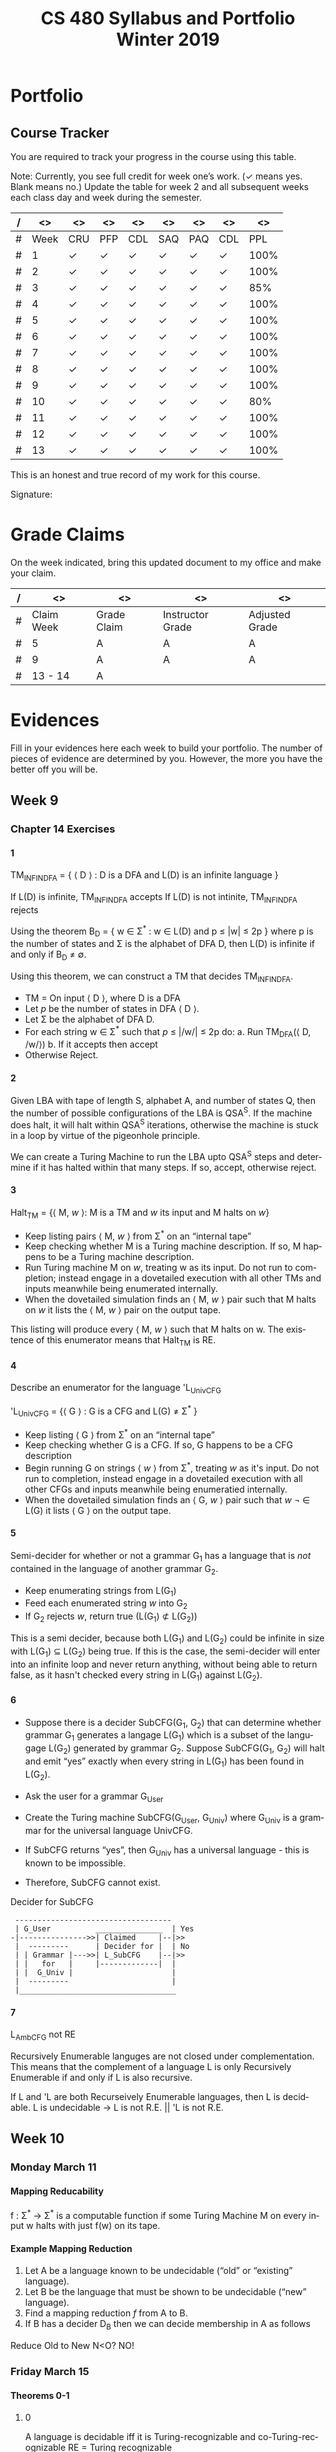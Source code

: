 #+TITLE:CS 480 Syllabus and Portfolio@@html:<br>@@ Winter 2019
#+LANGUAGE: en
#+OPTIONS: H:4 num:nil toc:nil \n:nil @:t ::t |:t ^:t *:t TeX:t LaTeX:t ':t
#+OPTIONS: html-postamble:nil
#+STARTUP: entitiespretty showeverything

#+Begin_Latex
\pagebreak
#+End_Latex


* What\rsquo{}s It All About? :noexport:
  This course is about the *theory of computation.*

  The following is a partial list of topics that will be covered:

  - Finite Automata
  - Regular Expressions
  - Push-Down Automata
  - Grammars
  - Languages
  - Turing Machines
  - Computability
  - Complexity
  - P, NP and NP-Complete Problems.

  In other words, it\rsquo{}s a blast!

* Objectives :noexport:
 1. Examine the theoretical basis of computer science.
 2. Learn the real limitations and opportunities in computing. This includes:
   - What can and can not be computed (computability),
   - The power of different types of computational systems in terms of what they
     can compute (automata classification, recursive function theory, Chomsky
     Hierarchy),
   - What is practically computable and the complexity of solving certain
     classes of problems (complexity and tractability).
 3. Appreciate and gain proficiency with rigorous methods, representations, and
   proof techniques.
 4. Learn how to apply theoretical concepts to practical problems.

* Prerequisites :noexport:
  You must have successfully completed the following courses:

  - CS 238 Discrete Mathematics II (concurrent enrollment okay)
  - CS 306 Algorithms and Complexity

* Requirements :noexport:
You are required to
+ attend class each class period (but then again, why wouldn\rsquo{}t you?),
+ read assigned portions of the course materials /before/ the class meeting when they will be discussed,
+ complete weekly preparation assessments, and
+ do weekly homework assignments to deepen your understanding of selected topics.

* Text :noexport:
   /Automata and Computability: A Programmer\rsquo{}s Perspective/

   (abbreviated ACAPP)

   *Ganesh Gopalakrishnan*

   /First Edition, 2019, Taylor & Francis/

* Software :noexport:
  (For the first two, see installation instructions [[https://rickneff.github.io][here]] and go to the /Tools/
  section. For the third and fourth, more information will be given later.)
+ git
+ Emacs/Spacemacs
+ python3
+ @@latex:\LaTeX{}@@

** Jove
  https://github.com/ganeshutah/Jove
#+BEGIN_SRC sh :results silent
  cd ~
  git clone https://github.com/ganeshutah/Jove.git
#+END_SRC

  [[file:~/Jove/README.md]]

* Behavioral Requirements :noexport:
You are required to\dots{}
+ attend class, as assessments will happen in class each day that are not reproducible outside of class.
+ read assigned portions of the course materials /before/ class meetings when they will be discussed.
+ complete all team and personal assessments to deepen your understanding of selected topics.
+ acquire and maintain a three-ring binder that will hold your portfolio of completed work (see below).

* Course Periodicity :noexport:
This course has a weekly period, i.e., you can count on knowing ahead of time
what you will be doing each day of each week. Each class period consists of two
30-minute sections.

On Mondays (or Wednesdays where the Monday is a holiday) these sections are:

 - Presentation :: --- A time where I will add depth information to the preparation
                   material you finished reading *before class*.
 - Class Directed Learning :: --- You will participate in a class-wide activity that
      reinforces what you\rsquo{}ve read and what I\rsquo{}ve shown you.

On Fridays these sections are:
 - Answer Questions :: --- I will answer questions that have been submitted to the
      class slack channel (more on which later).
 - Class Directed Learning :: --- You will participate in a class-wide activity that
      reinforces what you\rsquo{}ve read and what I\rsquo{}ve shown you.

* Questions :noexport:
+ The questions answered on Friday are generalized from those you submit via
  the slack channel on Wednesday Evenings.
+ You must submit any and all unanswered questions on Wednesday evening. Not
  submitting questions leads to a reduced learning experience.
+ You will have plenty of questions. Submit them! Choose knowledge over ignorance.

* Exercises :noexport:
Exercises are smaller experiences that are designed to float uncertainties and
questions you have to the surface of your mind. They are designed to be smaller
so you can find out what you don\rsquo{}t know and then take the steps necessary to
know.

* Problems  :noexport:
Problems are weightier experiences that invite you to explore topics in
theoretical computer science --- and especially mathematical proofs --- as well
as increase your logical thinking and problem solving prowess. All involve
writing mathematically.

* Assessment :noexport:
Every four weeks you will meet with me in my office. The purpose
of this meeting is for you to present your portfolio of work to me, make a
grade-to-date claim, and provide evidence justifying that claim.

Your portfolio *MUST* be a modified version of this file. All entries must
follow the example format you will find at the end of this document (when it is
updated). Also, your evidences must be complete and internally consistent. You
are required to produce the portfolio using Spacemacs, export it as a pdf file,
and print it. To accmoplish this you will need @@latex:\LaTeX{}@@ installed on
your machine.

* Late Work :noexport:
Late work is accepted /only if/ the reason is extraordinary, and acceptance is
reached through private and prolonged negotiation. Also, you must come talk to
me in person in my office --- *NOT* by email, nor any other means of
communication.

* Grades :noexport:
In each of our three personal meetings, you will present your portfolio and a
letter-based grade-to-date claim. Afterwards I will give you my thoughts on the
strength of your claim. The last claim that you make, taking into account any
feedback from me, will be your final grade for the course. All of your claims
must must be evidence-based. That means you *MUST* bring the evidence with you,
in your portfolio, that supports your claim.

** Letter-Based
When making your claim, you are required to use the [[http://www.byui.edu/student-records/grades/grading-system][BYU-Idaho standard]]
letter-based definition of grades, reproduced below:

+ \ldquo{}A\rdquo represents outstanding understanding, application, and integration of
  subject material and extensive evidence of original thinking, skillful use of
  concepts, and ability to analyze and solve complex problems. Demonstrates
  diligent application of Learning Model principles, including initiative in
  serving other students.
+ \ldquo{}B\rdquo represents considerable/significant understanding, application, and
  incorporation of the material that would prepare a student to be successful in
  next level courses, graduate school, or employment. The student participates
  in the Learning Model as applied in the course.
+ \ldquo{}C\rdquo represents sufficient understanding of subject matter. The student
  demonstrates minimal initiative to be prepared for class. Sequenced courses
  could be attempted, but mastering new materials might prove challenging. The
  student participates only marginally in the Learning Model.
+ \ldquo{}D\rdquo represents poor performance and initiative to learn and understand and
  apply course materials. Retaking a course or remediation may be necessary to
  prepare for additional instruction in this subject matter.
+ \ldquo{}F\rdquo represents failure in the course.

Note that the above description of an \ldquo{}A\rdquo implies that you have gone *above and
beyond*. To claim this grade you *must* have continually done the following
things throughout the 4-week period and recorded evidence of this behavior in
your portfolio. These behaviors are:
  1. teaching and/or helping others in the class but not in your group;
  2. teaching a Non-CS, Non-CE, Non-EE, Non-SE major about the material in this
     class to help them with a class they are taking;
  3. applying what you've learned in this class in another class you are
     currently taking; and
  4. doing work not assigned such as exploring mathematics, writing code
     implementing what you are learning that has not been assigned, etc.

Regarding the first two, quoting Truman Madsen (quoting the Prophet Joseph
Smith): Now one of the strongest and wisest statements I have ever heard on
egoism. The question was put to him, \ldquo{}Joseph, is the principle of
self-aggrandizement wrong? Should we seek our own good?\rdquo Listen to his answer.
\ldquo{}It is a correct principle and may be indulged upon only one rule or plan ---
and that is to elevate, benefit, and bless others first. If you will elevate
others, the very work itself will exalt you. Upon no other plan can a man justly
and permanently aggrandize himself.\rdquo
* Harassment :noexport:
	Title IX of the Education Amendments of 1972 prohibits sex discrimination
  against any participant in an education program or activity that receives
  federal funds, including Federal loans and grants. Title IX also covers
  student-to-student sexual harassment. If you encounter unlawful sexual
  harassment or gender based discrimination, please contact the Personnel Office
  at 496-1130.

* Disability :noexport:
  Brigham Young University-Idaho is committed to providing a working and
  learning atmosphere which reasonably accommodates qualified persons with
  disabilities. If you have any disability which may impair your ability to
  complete this course successfully, please contact the Services for Students
  with Disabilities Office, 496-1158. Reasonable academic accommodations are
  reviewed for all students who have qualified documented disabilities. Services
  are coordinated with the student and instructor by this office. If you need
  assistance or if you feel you have been unlawfully discriminated against on
  the basis of disability, you may seek resolution through established grievance
  policy and procedures. You should contact the Personnel Office at 496-1130.

* Other :noexport:
  This document may be modified by the instructor at any time without notification.

#+Begin_Latex
\pagebreak
#+End_Latex

* Readings :noexport:

These readings are to be completed *before* each listed week\rsquo{}s Wednesday\rsquo{}s
class. The exercises from each chapter (all of them) are to be completed
*before* close-of-day each Friday.

  | Week | Reading from ACAPP               |
  |------+----------------------------------|
  |   01 | None (Initial Exam Papers only)  |
  |   02 | Chapters 1 and 2, and Appendix A |
  |   03 | Chapters 3 and 4                 |
  |   04 | Chapters 5 and 6                 |
  |   05 | Chapters 7 and 8                 |
  |   06 | Chapters 9 and 10                |
  |   07 | Chapters 11 and 12               |
  |   08 | Chapter 13                       |
  |   09 | Chapter 14                       |
  |   10 | Chapter 15                       |
  |   11 | Chapter 16                       |
  |   12 | Chapter 17                       |
  |   13 | Chapter 18                       |
  |   14 | Finals Week                      |

* Tracker Acronym Key :noexport:
Course Tracker acronyms and their meanings.

	+ CRU - I Completed the Reading and achieved a level of Understanding *before* the start of Wednesday\rsquo{}s class and recorded questions about the items I didn\rsquo{}t understand.
	+ PFP - I was present for and attentive to the presentation for this date.
	+ CDL - I fully participated in the Class Directed Learning for this date.
	+ SAQ - I submitted /at least one/ appropriate, Significant, Actual Question I have regarding the information for this week.
	+ PAQ - I was Present for and Attentive to the Answer Questions presentation for this date.
	+ PPL - I, individually, correctly completed this Percentage of the Problems and exercises proving this Level of understanding before Friday at Midnight.

#+Begin_Latex
\pagebreak
#+End_Latex

* Portfolio
** Course Tracker
You are required to track your progress in the course using this table.

Note: Currently, you see full credit for week one\rsquo{}s work. (\checkmark means yes. Blank
means no.) Update the table for week 2 and all subsequent weeks each class day
and week during the semester.

| / |   <> | <>  | <>  | <>  | <>  | <>  | <>  |   <> |
|---+------+-----+-----+-----+-----+-----+-----+------|
| # | Week | CRU | PFP | CDL | SAQ | PAQ | CDL |  PPL |
|---+------+-----+-----+-----+-----+-----+-----+------|
| # |    1 | \check   | \check   | \check   | \check   | \check   | \check   | 100% |
|---+------+-----+-----+-----+-----+-----+-----+------|
| # |    2 | \check   | \check   | \check   | \check   | \check   | \check   | 100% |
|---+------+-----+-----+-----+-----+-----+-----+------|
| # |    3 | \check   | \check   | \check   | \check   | \check   | \check   |  85% |
|---+------+-----+-----+-----+-----+-----+-----+------|
| # |    4 | \check   | \checkmark   | \checkmark   | \check   | \checkmark   | \check   | 100% |
|---+------+-----+-----+-----+-----+-----+-----+------|
| # |    5 | \check   | \check   | \check   | \check   | \check   | \check   | 100% |
|---+------+-----+-----+-----+-----+-----+-----+------|
| # |    6 | \check   | \check   | \check   | \check   | \check   | \check   | 100% |
|---+------+-----+-----+-----+-----+-----+-----+------|
| # |    7 | \check   | \check   | \check   | \check   | \check   | \check   | 100% |
|---+------+-----+-----+-----+-----+-----+-----+------|
| # |    8 | \check   | \check   | \check   | \check   | \check   | \check   | 100% |
|---+------+-----+-----+-----+-----+-----+-----+------|
| # |    9 | \check   | \check   | \check   | \check   | \check   | \check   | 100% |
|---+------+-----+-----+-----+-----+-----+-----+------|
| # |   10 | \check   | \check   | \check   | \check   | \check   | \check   |  80% |
|---+------+-----+-----+-----+-----+-----+-----+------|
| # |   11 | \check   | \check   | \check   | \check   | \check   | \check   | 100% |
|---+------+-----+-----+-----+-----+-----+-----+------|
| # |   12 | \check   | \check   | \check   | \check   | \check   | \check   | 100% |
|---+------+-----+-----+-----+-----+-----+-----+------|
| # |   13 | \check   | \check   | \check   | \check   | \check   | \check   | 100% |
|---+------+-----+-----+-----+-----+-----+-----+------|

This is an honest and true record of my work for this course.

#+Begin_Latex
\vspace{1in}
#+End_Latex

Signature: @@latex:\underline{\makebox[4in]{}}@@

#+Begin_Latex
\pagebreak
#+End_Latex


* Grade Claims

On the week indicated, bring this updated document to my office and make your claim.

| / | <>         | <>          | <>               | <>             |
|---+------------+-------------+------------------+----------------|
| # | Claim Week | Grade Claim | Instructor Grade | Adjusted Grade |
|---+------------+-------------+------------------+----------------|
| # | 5          | A           | A                | A              |
|---+------------+-------------+------------------+----------------|
| # | 9          | A           | A                | A              |
|---+------------+-------------+------------------+----------------|
| # | 13 - 14    | A           |                  |                |
|---+------------+-------------+------------------+----------------|

#+Begin_Latex
\pagebreak
#+End_Latex

* Evidences

Fill in your evidences here each week to build your portfolio.
The number of pieces of evidence are determined by you. However,
the more you have the better off you will be.

#+Begin_Latex
\pagebreak
#+End_Latex


** Week 1 :noexport:

*** Initial Take Home Exam
    I have included another copy of my Initial Take Home Exam.


#+Begin_Latex
\pagebreak
#+End_Latex


** Week 2 :noexport:
   Selections from Chapter 2 Exercises

*** Exercises 2.1.3: Language Operations
**** 1.
    No, it cannot. Our definition of an alphabet is /finite/ and /non-empty/ set
    of symbols. While /Nat/ may be a /non-empty/ set, it's cardinality is \aleph_0
    (infinite).
**** 2.
    /symbols/ = {"H", "e", "l", "o", " ", "t", "h", "r", "!" } The smallest
    alphabet underlying this string would be the set /symbols/. It meets our
    definition of an alphabet; a finitie and non-empty set.
**** 3.
    While perhaps not every palindrome string is initially created using a
    concatenation of a string with its reverse, any palindrome could certainly
    be defined that way.

*** Exercises 2.1.4: Zero, One, Exp
**** 1.
    /s/ = /abacaca/
    number of /a/'s = 4
    number of /b/'s = 1
    number of /c/'s = 2

    s^4 = abacacaabacacaabacacaabacaca
    number of /a/'s = 4 * 4 = 16
    number of /b/'s = 1 * 4 = 4
    number of /c/'s = 2 * 4 = 8
    number of /d/'s = 0 * 4 = 0
**** 2.

    The /One/ element would be the Universal set (or as we defined it, /Nat/).
    The intersection of any subset with it's parent set would return just the
    subset, aka the /One/ element in multiplication.

    s \cap /Nat/ = s  \cong  s \cap /One/ = s

    The /Zero/ element would be the empty set (\empty). The intersection of any set
    with the empty set returns the empty set. This behaves the same way as the
    /Zero/ element in multiplication.

    s \cap \empty = \empty  \cong  s \cap /Zero/ = /Zero/

*** Exercises 2.2: Languages
**** 1.
    As we've defined language, it must equal the empty set (\empty) or possibly
    infinite set of finite strings which must meet the constraint
         /a^{i}b^j : i,j \ge 0, and i < j.

   This means our language either has /no/ strings (\epsilon is a string, albiet empty)
   OR the string must match the contraints. The constraints specify that the
   number of /i's/ and /j's/ must be greater than or equal to zero AND that
   there are less /b's/ than /a's/.

   For those constraints to be valid, there
   must always be at least 1 /b/, meaning that \epsilon would never be a valid string
   in our language.
**** 2.
   For \epsilon to be a valid string in this language, we would need to modify second
   part of the condition. If we change the condition to be
         /a^{i}b^j : i,j \ge 0, and i \le j/
   \epsilon would be a valid string in our language (note: change /i < j/ to /i \le j/)

*** Exercises 2.2: Languages- Python
**** 1.
#+begin_src python :results output
substrings_s = { "a" * i + "b" * j + "c" * k for i in range(2) for j in range(2) for k in range(2) }
print(substrings_s)
#+end_src

#+RESULTS:
: set(['', 'a', 'c', 'b', 'abc', 'bc', 'ac', 'ab'])

#+begin_src elisp :results raw
(-flatten (loop for i from 0 to 1
      collect (loop for j from 0 to 1
          collect (loop for k from 0 to 1
              collect (concat (make-string i ?a) (make-string j ?b) (make-string k ?c))))))
#+end_src

#+RESULTS:
( c b bc a ac ab abc)

**** 2.

#+begin_src python :results output
print({"(" * i + ")" * j for i in range(6) for j in range(6) if i == j})
#+end_src

#+RESULTS:
: set(['', '(())', '((()))', '()', '((((()))))', '(((())))'])

#+begin_src elisp :results raw
(-flatten
    (loop for i from 0 to 5
        collect (loop for j from 0 to 5
            if (= i j)
            collect (concat (make-string i ?\() (make-string j ?\)))))))

#+end_src

#+RESULTS:
( () (()) ((())) (((()))) ((((())))))

**** 3.

#+begin_src python :results output
p = "abcde"
q = "fghij"

print((p+q)[::-1])
print(q[::-1] + p[::-1])
#+end_src

#+RESULTS:
: 14
: jihgfedcba
: jihgfedcba

On the left side of the equation, we are adding the strings /p/ and /q/ and then
reversing that concatenated string. On the right side of the equation, we are
reversing the strings /p/ and /q/ and then adding them together. This works due
to the commutative property of reverse function. In integer arithmetic, we can
see this same property like so.

Given an three integers /a/, /b/, and /c/:
 (a + b)(c) = (a * c) + (b * c)


#+begin_src python :results output
a = 5
b = 3
c = 2

print((a+b)*(c))
print((a * c) + (b * c))
#+end_src

#+RESULTS:
: 16
: 16

**** 4.
    L_1 describes a language that contains pairs of opposing balanced parantheses
    and the empty string. By opposing balanced parantheses, I mean that the
    string is equally split with all of the opening parentheses on the left side
    of the string, and the closing parentheses on the right (e.g. '()' '(())'
    '((()))' '(((())))' '((((()))))')

    L_2 describes all strings that contain a balanced set of parentheses. This
    means there always an opening parenthesis which precedes a matching closing
    parenthesis. There may be nested pairs of opening and closing parentheses,
    but every opening parenthesis has a matching closing parenthesis and vice
    versa. (e.g. '()' '(())' '(()())')

    L_1 \subset L_2.

    L_3 describes all strings with an equal number of opposing parentheses. The
    opening and closing parentheses are not required to be balanced. The string
    is valid as long as there is the same number of opening as closing parentheses.
    (e.g. '()' '(())' '()()()' '))()((')

    L_1 \sub L_2 \sub L_3

*** Exercises 2.2.5: Languages(review)
**** 1.
    \Sigma = {0,1}

    a. \Sigma^2 = {00, 01, 10, 11}

    b. \Sigma^0 = {\epsilon} (see pg 24)

    c. \Sigma^1 = {0, 1}

    d. \Sigma^3 = {000, 001, 010, 011, 100, 101, 110, 111}
**** 2.
    M = {0, 10}

    a. M^2 = {00, 010, 100, 1010}

    b. M^0 = {\epsilon} (see pg 24)

    c. M^1 = {0, 10}

    d. M^3 = {000, 0010, 0100, 01010, 1000, 10010, 10100, 101010}
**** 3.
    #+begin_src elisp :results silent
(defun l-1 (n)
   (-flatten
      (loop for i from 0 to n
            collect (loop for j from 0 to n
                       if (= i j)
                       collect (concat (make-string i ?\() (make-string j ?\))))))))
#+end_src

#+BEGIN_SRC elisp
(l-1 3)
#+END_SRC

#+RESULTS:
|   | () | (()) | ((())) |

    a. \epsilon, '()', '(())'

    b. '()()()'

    c. '()'.

       We previously established that L_1 \sub L_2 \sub L_3,
       so we would need to take the smallest member of L_1. We could
       go with \epsilon, but that seemed a little too much of a given :)

*** Exercises 2.2.6
**** 1.
     a. L_1 \cup L_2 would match L_2 because L_1 \sub L_2

     b. L_1 \cup L_3 would match L_3 because L_1 \sub L_3

     c. L_1 \cap L_2 would match L_1 because L_1 \sub L_2

**** 2.
     a. star({0, 1}, 2) = {\epsilon, 0, 1, 00, 01, 10, 11}

     b. star({0, 1}, 0) = {\epsilon}

     c. star({0, 1}, 1) = {\epsilon, 0, 1}

     d. star({0, 1}, 3) = {\epsilon, 0, 1, 00, 01, 10, 11, 000, 001, 010, 011, 100, 101, 110, 111}

     e. star({0, 10}, 2) = {\epsilon, 0, 10, 00, 010, 100, 1010}

     f. star({0, 10}, 0) =  {\epsilon}

     g. star({0, 10}, 1) = {\epsilon, 0, 10}

     h. star({0, 10}, 3) = {\epsilon, 0, 10, 00, 010, 100, 1010, 000, 0010, 0100, 01010, 1000, 10010, 10100, 101010}

     i. star({0, 1, 00, \epsilon}, 2) = {\epsilon, 0, 1,00, 01, 000, 10, 11, 100, 001, 0000}

     j. star({0, 10}, 0) = {\epsilon}

     k. star({0, 10}, 1) = {\epsilon, 0, 10}

     l. star({0, 10}, 3) = {\epsilon, 0, 10, 00, 010, 100, 1010, 000, 0010, 0100, 01010, 1000, 10010, 10100, 101010}

     m. It is \sum_0^n 2^n. The size of each set which results from L^n = 2^n. Because /star/ unions these sets together,
        we some the cardinalities of each exponentiated set to find the total number of items

     n. An arbitrary string that is finite/infinite and each symbol in the string is a combintation of the characters 1 or 0

*** Exercises 2.3: Slippery Concepts
**** 1.
     L_E = {0^{2i} : i \ge 0} each string character will be 2i characters long. 2 times
     any number will always result in an even number, thus every string produced
     by this constraint will also be even
**** 2.
     (00) = 0^2 so (00)^i = 0^{2i} thus {0^{2i} : i \ge 0} = {(00)^i : i \ge 0}
**** 3.
     L_O - {0^{2i+1} : i \ge 0}
     contains all strings with odd number of characters. So union would be all strings
     of a finite/infinite number of zeros. Is that what {0}^* represents?
**** 4.
     A language which contains all strings beginning with a finite/infinite number of zeros,
     and ending with a finite/infinite number of ones.
**** 5.
     a. They are equal. The only thing that is different is the variable used to represent the exponenent.

     b. They are equal. The first constraint creates a finite/infinite list of zeros, which is multiplied together
        with a finite/infinite list of ones formed by the second contstraint. This is an equivalent definition.

     c. They are equal. Both sets create words with a finite/infinite number of preceding zeros followed by a
        finite/infinite number of ones. Both sets have a cardinality of \aleph_0, so they are equal.

     d. They are not equal. L_4 does not contain \epsilon

     e. Yes. This is a union of L_3 and {\epsilon} (which should already be in L_3) so we've already established that they are
        the same.

     f. Yes. Although the variable names have changed, they are fixed to be equal to each other, rendering the same result
**** 6.
     No. as L_7 is defined, i and j can be different values, which allows there to be unequal numbers of ones and zeros.
     {0^i : i \ge 0}{1^i : i \ge 0} is using the samve value, which means there will always be an equal number of ones and zeros.
**** 7.
     a. No, it is not the true complement of L_6

     b. 10, 110, 11100000, 1010101

     c. Any string with a 1 coming before a 0.
        Any string with alternating 1's and 0's.
        [{1^{j}0^i}: i, j > 0]
        [{w : w \in ({0}^i {1}^j)^n, i,j,n > 0)

     d. No, L_8 \sub 'L_6


#+Begin_Latex
\pagebreak
#+End_Latex


** Week 3 :noexport:
I was quite ill this week which is why I was not able to complete all of the
exercises. Once my schedule has settled down a bit, I plan on going back and
completing the ones I skipped. Even though I did not complete all of the
exercises, I did leave the chapters confident I understood all of the material
well enough to apply it in future problems.

Selections from Week 3 exercises:

*** Exercise 3.2: Star Properties
**** 1.
    { \epsilon, "((((((", ")))))))", "()()()()" ")))(((", "()())()(" }
**** 2.

     Yes. {0}* indicates the set of all strings of only repeating zeros. Concated
     to that is {1}* which is the set of all strings of only repeating ones. This
     is equivalent to the definition of L_7
**** 3.
     The Empty Language where L_1 * = Unit language

     The Unit Language, where L_2 * = Unit language
**** 4.

***** Languages in English
     L_P0: All binary strings.

     L_P1: All binary strings which are palindromes.

     L_P2: All binary strings with some word and it's reverse split by either a 1,0, or empty string.

     L_P3: All binary strings made up by word and it's reverse split by either a 1 or a 0.

     L_WW: All binary strings made up of a word and it's copy without any modification.

***** Solutions
     Context-free:

     L_P1: It produces the language of all palindromes over the alphabet
     {0,1}, which is context-free

     Context-sensitive:

     L_ww: Produces the language of all words with a pattern of 0's and 1's up to some length
     which is then followed by a carbon copy of the same pattern without any reversal.

     L_P2: Produces the language of a word w followed by a 1,0, or empty string
     which is in turn followed by the reverse of w

     L_P3: Produces the language of a word w followed by a 1,0 which is in turn followed by the reverse of w.


**** 5.
     a. Yes. L_E defines the language containing all strings of a repeated even number of 0's
        L_O defines the language containing all strings of a repeated odd number of 0's. L_E \cup L_O
        would then contain all strings of repeated 0's. This is also the definition {0}*.

     b. Yes. L = LL indicates that a language is the same when concatenated with itself.
        This would be possible with L_E. Concatenating strings of even length will result in
        even lengthed strings. L_E contains all even lengthed strings of repeated 0's, so it would
        equal itself when concatenated with itself.

     c. I believe that L_E = L_E^*. Both contain the empty string, and concatenating two strings of an even number of zeros
        will result in another string of even zeros.

     d. No.

        i. {\empty}

        ii. {\epsilon}

     e. No. L_E^* would only contain strings of zeros which are even in length.

     f. No.

**** 6.

     Claim L* = L*^*

     For every language M, M \sube M*, thus L^* \sube (L^*)^*.

     If w \in (L*)* then w = w_1... w_x for some w_1..., w_x \in L*.

     Then for each i, w_i = w_{i,1}...w_{i,x} where w_{i,j} \in L.

     Then w = w_{1,1}...w_{1,x_1}...w_{x,1} ... w_x,x_x \in L*

     Therefore, (L*)* \sube L*

     This can therefore be represented as L(*)* = L*

*** Exercise 3.4.1: Language Puzzles
    1.
       a. L_x is the subset of {a,b,c}* where each s \in L_x has the same number of
       a, b, and c, and is arranged in alphabetical order.

       b. L_x = {a^{i}b^{i}c^{i} : i \gt
       0 }

       c. L_y is the subset of {a,b,c}* where each s \in L_y begins with 0 or
       more c, followed by 1 or more a or b, followed by 0 or more c, followed
       by 1 or more a or b, and ending with 0 or more c.

*** Exercise 3.5: Homomorphism
    1.
        Yes. It meets both conditions. The reversal of \epsilon is \epsilon. And given strings a
        and b, rev(ab) = rev(a)rev(b).

    2.
         No. function /f/ would not meet condition two. If f(ab) = c and f(a)f(b) = de,
         then f(ab) \ne f(a)f(b) so it is not a homomorphism.

*** Exercise 3.6: Lexicographic Order
 First Python, then elisp :)

 #+begin_src python :results output
   from itertools import product

   def lexlt(s, t):
       if (s==""):
           return True
       if (t==""):
           return False
       if (s[0] < t[0]):
           return True

       return (s[0] == t[0]) & lexlt(s[1::], t[1::])

   L1 = {"abacus", "bandana", "pig", "cat", "dodo", "zulu", "physics"}
   L2 = {"dog", "zebra", "zzxyz", "pimento"}

   def list_pairs(L1, L2):
       prod = list(product(L1, L2))
       filtered_pairs = set(filter(lambda s: lexlt(s[0], s[1]), prod))
       for i in filtered_pairs:
           print(i)

   list_pairs(L1, L2)
 #+end_src

 #+RESULTS:
 #+begin_example
 ('dodo', 'dog')
 ('abacus', 'pimento')
 ('abacus', 'zebra')
 ('abacus', 'zzxyz')
 ('physics', 'zzxyz')
 ('pig', 'pimento')
 ('cat', 'zzxyz')
 ('dodo', 'zzxyz')
 ('abacus', 'dog')
 ('dodo', 'pimento')
 ('physics', 'zebra')
 ('zulu', 'zzxyz')
 ('cat', 'dog')
 ('dodo', 'zebra')
 ('cat', 'zebra')
 ('bandana', 'zzxyz')
 ('bandana', 'dog')
 ('cat', 'pimento')
 ('bandana', 'pimento')
 ('physics', 'pimento')
 ('pig', 'zzxyz')
 ('bandana', 'zebra')
 ('pig', 'zebra')
 #+end_example

 In ELISP!!!! :)
 #+begin_src elisp :results silent
   (defun cartesian-product (x y)
     "Produces the Cartesian product of two lists"
     (mapcan (lambda (x-item)
               (mapcar (lambda (y-item)
                         (if (listp x-item)
                             (append x-item (list y-item))
                           (list x-item y-item)))
                       y))
             x))

   (defun list-pairs (L1 L2)
     (-filter (lambda (pair)
                (string-lessp (car pair) (cadr pair)))
              (cartesian-product L1 L2)))
 #+end_src

 #+begin_src elisp
 (list-pairs
    '("abacus" "bandana" "pig" "cat" "dodo" "zulu" "physics")
    '("dog" "zebra" "zzxyz" "pimento"))
 #+end_src

 #+RESULTS:
 | abacus  | dog     |
 | abacus  | zebra   |
 | abacus  | zzxyz   |
 | abacus  | pimento |
 | bandana | dog     |
 | bandana | zebra   |
 | bandana | zzxyz   |
 | bandana | pimento |
 | pig     | zebra   |
 | pig     | zzxyz   |
 | pig     | pimento |
 | cat     | dog     |
 | cat     | zebra   |
 | cat     | zzxyz   |
 | cat     | pimento |
 | dodo    | dog     |
 | dodo    | zebra   |
 | dodo    | zzxyz   |
 | dodo    | pimento |
 | zulu    | zzxyz   |
 | physics | zebra   |
 | physics | zzxyz   |
 | physics | pimento |


*** Exercise 4.2: DFA Basics
**** 1.

#+NAME: fig:Exercise 4.2 DFA
#+ATTR_ORG: :width 200/250/300/400/500/600
#+ATTR_LATEX: :width 2.0in
     [[file:workbooks/graphs/4.2dfa.gv.png]]

**** 2.
     State table

     | State | Input | Next State |
     | I     |     0 | A          |
     | I     |     1 | F          |
     | A     |     0 | I          |
     | A     |     1 | I          |
     | F     |     0 | 1          |
     | F     |     1 | 1          |

 It is not so simple as the string must end with a 1. Yes, to exit the state
 machine the string must end with a 1, but there are also rules regarding the
 number of zeros. The string must contain no, or 2+ zeros. The string may not
 contain only one zero.

 I don't think it is possible. There would need to be a way to enforce that
 if a 0 is entered, at least on more is entered as well. I don't think there
 is a way to do that with only a two state DFA.

*** Exercise 4.7.1: Regular or not?
**** 1.
     L_br = { {^i}^i : i \ge 0}

     All strings in L_br must have some number of opening brackets followed by an
     equal number of closing brackets.

***** Steps
     If L is a regular language, then L has a pumping length P such that any
     string S where |S| \ge P may be divided into 3 parts S = xyz such that the
     following conditions must be true:

:     1. xy^{i}z \in L for every i \ge 0
:     2. |y| \gt 0
:     3. |xy| \le P

     Prove that a language is not Regular with pumping Lemma:
     1. Assume that L is regular
     2. It has to have a pumping length P
     3. All strings longer than P can be pumped |S| \ge P
     4. Now find a string 'S' in L such that |S| \ge P
     5. Divide S into x,y,z
     6. Show that xy^{i}z \in L for some i
     7. Consider all ways that S can be divided into x, y, z.

***** Proof setup
     Proof:

     Assume L_br is regular with pumping length P.

     let S = {^p}^p

     let P = 3

     If P = 3, then S = '{{{}}}'

     Case 1: y contains only '{'
             x = '{', y = '{{', z = '}}}'

     Case 2: y contains only '}'
             x = '{{{', y = '}}', z = '}'

     Case 3: y contains both '{' and '}'
             x = '{{', y = '{}', z = '}}'

***** Case 1
      let i = 2
      xy^{i}z \rarr xy^{2}z then \rarr '{{{{{}}}'

****** Condition 1
       xy^{i}z \in L for every i \ge 0

      This string does not belong to L_bc as there are more opening brackets than
      closing brackets.

      if L_br = { {^j}^j : j \ge 0} and S = xy^{2}z = '{{{{{}}}', then S is not \in L_bc

****** Condition 2
       |y| > 0

       |y| = 4. This condition is met

****** Condition 3
       |xy| \le P

       |xy| = 5
       P = 3

       This condition is not met
***** Case 2
      let i = 2
      xy^{i}z \rarr xy^{2}z then \rarr '{{{}}}}}'

****** Condition 1
       xy^{i}z \in L for every i \ge 0

      This string does not belong to L_bc as there are more closing brackets than
      opening brackets.

      if L_br = { {^j}^j : j \ge 0} and S = xy^{2}z = '{{{}}}}}}', then S is not \in L_bc

****** Condition 2

       |y| > 0
       |y| = 4

       This condition is met

****** Condition 3
       |xy| \le P

       |xy| = 5
       P = 3

       This condition is not met
***** Case 3
      let i = 2
      xy^{i}z \rarr xy^{2}z then \rarr '{{{}{}}}'

****** Condition 1
       xy^{i}z \in L for every i \ge 0

     This string does not belong to L_bc as it does not follow the pattern of any
     number of opening brackets followed by the same number of closing brackets.


     if L_br = { {^j}^j : j \ge 0} and S = xy^{2}z = '{{{}{}}}', then S is not \in L_bc

****** Condition 2
       |y| > 0
       |y| = 4
       This condition is met
****** Condition 3
       |xy| \le P

       |xy| = 5
       P = 3

       This condition is not met
***** Conclusion
      For every given partition of xyz, all three conditions of a regular language are not met.
      Therefore, L_bc is not a regular language by proof of contradiction using the pumping lemma.
#+Begin_Latex
\pagebreak
#+End_Latex



**** 2.
     #+NAME: fig:Exercise 4.7.1.2 DFA
#+ATTR_ORG: :width 200/250/300/400/500/600
#+ATTR_LATEX: :width 2.0in
            [[file:workbooks/graphs/dfa4.7.1.2.gv.png]]

#+Begin_Latex
\pagebreak
#+End_Latex



**** 3.
#+NAME: fig:Exercise 4.7.1.2 DFA
#+ATTR_ORG: :width 200/250/300/400/500/600
#+ATTR_LATEX: :width 2.0in
     [[file:workbooks/graphs/4-7-1-3.png]]
*** Exercise 4.9
    2.
         If L is regular than that implies that there is a natural number N such
         that for any string w \in L where w is at least length of N, we must be able
         to read out w as hmt, were h and t are strings of aribitrary length and m
         is length N and m can be split into strings xyz where y is non-empty and
         xy is confined to the first N steps of m and furthermore, for all i\ge0, xy^i
         z \in L must be true.
    4.
         Original:
:         \exists N \in Nat:
:         \forall w \in L : [|w| \ge N \rarr
:                        \exist x,y,z \in \Sigma^* :
:                             w = xyz
:                         \land   |xy| \le N
:                         \land   y \ne \epsilon
:                         \land   \forall i \ge 0 : xy^{i}z \in L ]
        Negated Condition:
:        \forall N \in Nat:
:        \forall w \in L : [ |w| \ge N \rarr
:                        \forall x, y, z \in \Sigma^*:
:                             w = xyz
:                        \land    |xy| \le N
:                        \land    y \ne \epsilon
:                        \land    \exist i : xy^{i}z \notin L.

#+Begin_Latex
\pagebreak
#+End_Latex


** Week 4 :noexport:
A lot of this week's work was in Jove. I tried to include as much evidence for
the work I did in Jove without actually importing the notebooks. This is shown
in the copied Python code and imported DFA images for some of the exercises.


Selections from Week 4 exercises:


*** Exercise 5.1.1: Equal Change DFA
**** 1.
     It is missing the fact that there must be a strict equal number of
     transitions between 0 \rarr 1 and 1 \rarr 0. Not every string which belongs to the
     alternative definition also belongs to the original definition.
     Also \epsilon is not included in the second language.
**** 2.
#+NAME: fig:Exercise 5.1.1.2 DFA
#+ATTR_ORG: :width 200/250/300/400/500/600
#+ATTR_LATEX: :width 2.0in
 [[file:workbooks/graphs/5.1.1.2.gv.png]]

     Test Strings
 | String | In | Out | Correct |
 |    010 | \check  |     | \check       |
 |  10101 | \check  |     | \check       |
 |   0111 |    | \check   | \check       |
 |  10100 |    | \check   | \check       |

 This DFA handles the case of the empty string, strings of only 0's or 1's,
 and forces there to be a balanced number of 1 \rarr 0, 0 \rarr 1 switches based on the
 number of states required to pass through to get back to a finish state once a switch
 is made.

*** Exercise 5.2.1: Block-of-3 DFA

**** 1.

     | State | to | New State |
     | S     |  0 | S0        |
     | S0    |  0 | BH        |
     | S0    |  1 | S01       |
     | S01   |  0 | BH        |
     | S01   |  1 | S         |
     | S     |  1 | S1        |
     | S1    |  0 | S10       |
     | S10   |  1 | S         |
     | S10   |  0 | BH        |
     | S1    |  1 | S11       |
     | S11   |  0 | S         |
     | S11   |  1 | BH        |

 #+BEGIN_SRC python
 from graphviz import Digraph

 d = Digraph("5.2.1.1", filename='5.2.1.1.gv', engine='dot', format='png')

 d.attr('node', shape='doublecircle')
 d.node('IF')

 d.attr('node', shape='circle')
 d.node('BH')
 d.node('S0')
 d.node('S1')
 d.node('S01')
 d.node('S10')
 d.node('S11')

 d.edge('IF', 'S0', label='0')
 d.edge('S0', 'BH', label='0')
 d.edge('S0', 'S01', label='1')
 d.edge('S01', 'BH', label='0')
 d.edge('S01', 'IF', label='1')
 d.edge('IF', 'S1', label='1')
 d.edge('S1', 'S10', label='0')
 d.edge('S10', 'IF', label='1')
 d.edge('S10', 'BH', label='0')
 d.edge('S1', 'S11', label='1')
 d.edge('S11', 'IF', label='0')
 d.edge('S11', 'BH', label='1')
 d.edge('BH', 'BH', label='1')
 d.edge('BH', 'BH', label='0')
 d
 #+END_SRC
#+NAME: fig:Exercise 5.2.1.1 DFA
#+ATTR_ORG: :width 200/250/300/400/500/600
#+ATTR_LATEX: :width 2.0in
 [[file:workbooks/graphs/5.2.1.1.gv.png]]

 Treat every string as if it is a 3 bit word. We know that the valid 3 bit strings are
 011, 110, 101. Make paths for these strings, and send anything else to the black hole.

**** 2.
 The complement of L_b3 would be 'L_bc = { x: Every contiguous block of 3 bits in x
 must have > or < than 2 1s.

 | State | New State | to |
 | IF    | S0        |  0 |
 | S0    | S0        |  0 |
 | S0    | S01       |  1 |
 | S01   | BH        |  1 |
 | S01   | S010      |  0 |
 | S010  | IF        |  0 |
 | S010  | BH        |  1 |
 | IF    | S1        |  1 |
 | S1    | BH        |  1 |
 | S1    | S10       |  0 |
 | S10   | BH        |  1 |
 | S10   | IF        |  0 |
 | BH    | BH        |  0 |
 | BH    | BH        |  1 |

 #+BEGIN_SRC python
 from graphviz import Digraph

 d = Digraph("5.2.1.2", filename='5.2.1.2.gv', engine='dot', format='png')

 d.attr('node', shape='doublecircle')
 d.node('IF')

 d.attr('node', shape='circle')
 d.node('BH')
 d.node('S0')
 d.node('S01')
 d.node('S010')
 d.node('S1')
 d.node('S10')

 d.edge('IF', 'S0', label='0')
 d.edge('S0', 'S00', label='0')
 d.edge('S00', 'IF', label='0')
 d.edge('S00', 'S001', label='1')
 d.edge('S001', 'S010', label='0')
 d.edge('S001', 'BH', label='1')
 d.edge('S0', 'S01', label='1')
 d.edge('S01', 'BH', label='1')
 d.edge('S01', 'S010', label='0')
 d.edge('S010', 'IF', label='0')
 d.edge('S010', 'BH', label='1')
 d.edge('IF', 'S1', label='1')
 d.edge('S1', 'S11', label='1')
 d.edge('S11', 'IF', label='1')
 d.edge('S11', 'BH', label='0')
 d.edge('S1', 'S10', label='0')
 d.edge('S10', 'BH', label='1')
 d.edge('S10', 'IF', label='0')
 d.edge('BH', 'BH', label='0')
 d.edge('BH', 'BH', label='1')
 d.view()


 #+END_SRC
#+NAME: fig:Exercise 5.2.1.2 DFA
#+ATTR_ORG: :width 200/250/300/400/500/600
#+ATTR_LATEX: :width 2.0in
 [[file:workbooks/graphs/5.2.1.2.gv.png]]

**** 3.

     I followed the same process, but it was much quicker now that I knew what I
     was looking for. I just plotted out the different state switches that would
     happen, and built the DFA from that.



*** Exercise 6.2: DFA Jove \cup, \cap
**** 1.
 Complement:

 #+begin_src python
   DFA_fig47_comp = {'Q': {'A', 'B', 'IF'},
    'Sigma': {'0', '1'},
    'Delta': {('IF', '0'): 'A',
     ('IF', '1'): 'IF',
     ('A', '0'): 'B',
     ('A', '1'): 'A',
     ('B', '0'): 'IF',
     ('B', '1'): 'B'},
    'q0': 'IF',
    'F': {'A', 'B'}}
 #+end_src

 Union of complement and base:
#+NAME: fig:Exercise 6.2.1 DFA
#+ATTR_ORG: :width 200/250/300/400/500/600
#+ATTR_LATEX: :width 2.0in
 [[file:workbooks/graphs/union47_comp47.png]]

 Yes, this is still a DFA. A DFA is allowed to have disconnected states.
**** 2.
     It begins from the initial state and moves through every state transition in
     the language for each state it comes ac. It then constructs a new DFA from
     only the states it encountered, removing all of the unreachable, and
     therefore unneeded states.

*** Exercise 6.5: DFA, DeMorgan's Laws
**** 1.

     The isomorphic property indicates that not only are two DFA language
     equivalent, but that they have the same number of states. Two DFA can be
     language equivalent without being isomorphic. Take for instance, a bloated
     and minimal DFA for a given language. Although the two DFA are language
     equivalent, they are not isomorphic because they do not have the same number
     of states. The bijection mentioned in Myhill-Nerod Theorem is a byproduct of
     the isomorphic nature of language equivalent minimal DFA and being able to
     map a minimal DFA state-to-state with its isomorphic sibling. Therefore, if
     two DFA are not isomorphic to each other, they will not have a bijection
     even if they are language equivalent.

**** 2.

     #+begin_example
 DFA_6.5.2 = {

    I       : 0 -> I
    I       : 1 -> S1
    S1      : 0 -> S10
    S1      : 1 -> I
    S10     : 0 -> S10
    S10     : 1 -> S101
    S101    : 0 -> S1010
    S101    : 1 -> S01
    S1010   : 0 -> I
    S1010   : 1 -> F10101
    F10101  : 0 -> S10
    F10101  : 1 -> I

 }
     #+end_example
**** 3.

***** Check intersection:
     |    String | In Language | Accepted? | Correct? |
     |     10101 | \check           | \check         | \check        |
     |    110101 | \empty           | \empty         | \check        |
     |   1000101 | \check           | \check         | \check        |
     | 111000101 | \check           | \check         | \check        |
     |    100000 | \empty           | \empty         | \check        |
     |  00000101 | \empty           | \empty         | \check        |

***** Using Tools:

      Done in Jove
**** 4.

     #+begin_example
     DFA_oa = {
        I : a -> F
        I : b -> I
        F : a -> I
        F : b -> I
     }


     DFA_eb = {
        IF : a -> Sa
        IF : b -> IF
        Sa : a -> IF
        Sa : b -> Sa
     }
     #+end_example

     D_ea \cup D_ob = (D_oa \cap D_eb)^c

     Steps followed in Jove:

     #+begin_example
     inter_Doa_Deq = intersect_dfa(DFA_oa, DFA_eb)

     comp_inter_Doa_Deq = comp_dfa(inter_Doa_Deq)

     min_comp_inter_Doa_Deq = min_dfa(comp_inter_Doa_Deq)

     iso_dfa(min_comp_inter_Doa_Deq, union_dfa(comp_dfa(D_oa), comp_dfa(D_eq)))

     # True
     #+end_example
**** 5.

     |    | I1 | F2 | F3 | S8 | S5 | S7 | S4 | F6 | F9 |
     | I1 | x  | x  | x  | x  | x  | x  | x  | x  | x  |
     | F2 | \check  | x  | x  | x  | x  | x  | x  | x  | x  |
     | F3 | \check  | -  | x  | x  | x  | x  | x  | x  | x  |
     | S8 | +  | \check  | \check  | x  | x  | x  | x  | x  | x  |
     | S5 | +  | \check  | \check  | -  | x  | x  | x  | x  | x  |
     | S7 | +  | \check  | \check  | -  | -  | x  | x  | x  | x  |
     | S4 | +  | \check  | \check  | -  | -  | -  | x  | x  | x  |
     | F6 | \check  | +  | +  | \check  | \check  | \check  | \check  | x  | x  |
     | F9 | \check  | +  | +  | \check  | \check  | \check  | \check  | -  | x  |


     | Pair   | Input | Output         | Marked? |
     | I1, S8 | a     | F2, F6         | Yes     |
     | I1, S5 | a     | F2, F6         | Yes     |
     | I1, S7 | a     | F2, F6         | Yes     |
     | I1, S4 | a     | F2, F6         | Yes     |
     | F2, F3 | a     | S8, S7         | No      |
     | F2, F3 | b     | S5, S4         | No      |
     | S5, S8 | a,b   | F6, F6, F6, F9 | No      |
     | S7, S8 | a     | F6, F6         | No      |
     | S7, S8 | b     | F6, F9         | No      |
     | S7, S5 | a,b   | F6, F6         | No      |
     | S4, S8 | a     | F6, F6         | No      |
     | S4, S8 | b     | F6, F9         | No      |
     | S4, S5 | a,b   | F6, F6         | No      |
     | S4, S7 | a,b   | F6, F6         | No      |
     | F6, F2 | a     | F6, S5         | Yes     |
     | F6, F3 | a     | F6, S7         | Yes     |
     | F9, F2 | a     | F9, S8         | Yes     |
     | F9, F3 | a     | F9, S7         | Yes     |
     | F9, F6 | a     | F9, F6         | No      |
     | F9, F6 | b     | F6, F6         | No      |


     Combine:
     (F3, F2), (S5, S8), (S7, S8), (S7, S5), (S4, S8), (S4, S5), (S4, S7), (F9, F6)


 :
 :      a      *    a                a      *
 :  I1 --->  F2_F3 ---> S4_S5_S7_S8 --->  F6_F9 --
 :      b      *    b                b      * ^  |  a
 :                                            |__|  b


     Output from Jove:

#+NAME: fig:Exercise 6.5.5 DFA
#+ATTR_ORG: :width 200/250/300/400/500/600
#+ATTR_LATEX: :width 2.0in
 [[file:workbooks/graphs/Chapter6BlimpMin.png]]



#+Begin_Latex
\pagebreak
#+End_Latex


** Week 5 :noexport:
*** Chapter 7 Exercises [100%]
**** DONE Exercise 7.5: NFA to DFA
     CLOSED: [2019-02-08 Fri 13:46]
***** 1.

  #+BEGIN_EXAMPLE
  NFA
  I    : 0|1   -> I
  I    : 0|''  -> S0
  S0   : 1     -> S01
  S01  : 0     -> S010
  S010 : 1     -> F
  F    : 0|1   -> F
  #+END_EXAMPLE

  #+BEGIN_SRC python
  strings = ["{0:b}".format(i).zfill(4) for i in range(0, 20)]
  accepts = ["accepts" if accepts_nfa(nfa7_5, s) else "rejects" for s in strings]
  list(zip(strings, accepts))
  #+END_SRC

***** 2.
      A.
      Define language described in 5.2.1 in formal terms:
      L = {w : \in \Sigma^* :
               \forall x \in {p \in parts(w): len(p) = 3 } :
                    count(x, 1) = 2 }

     Any word w in {0,1}* where for all partitions of w with length 3 have exactly two 1's.

      Negated:
      L = {w: \in \Sigma^*:
            \exists x \in {p \in parts(w): len(p) = 3} :
               count(x, 1) != 2 }

     Any word w wherin exists a partition x of length three which does not have exactly two 1's

     So yes, this is a correct negation.
      B.

  #+BEGIN_SRC python
  complement_of_blocks_of_3 = md2mc('''
  NFA
  I : 0 -> I
  I : 1 -> I
  I : 0 -> S0
  I : 1 -> S1
  S0 : 0 -> S00
  S0 : 1 -> S01
  S1 : 0 -> S10
  S01 : 0 -> F
  S10 : 0 -> F
  S00 : 0 -> F
  S00 : 1 -> F
  F : 0 -> F
  F : 1 -> F
  ''')
  dotObj_nfa(complement_of_blocks_of_3)
  #+END_SRC

  #+BEGIN_SRC python
  dotObj_dfa(min_dfa(comp_dfa(min_dfa(nfa2dfa(complement_of_blocks_of_3)))))
  #+END_SRC

      C.

  #+BEGIN_SRC python
  nums = []
  it = 1
  while len(nums) < 20:
    for i in itertools.product([0,1],repeat=it):
      nums.append(i)
    it += 1
  values = []
  for each in nums:
    word = ""
    for i in each:
      word += str(i)
    values.append(word)
  for each in values:
      print("String: ", each, " Accepted NFA: ", accepts_nfa(complement_of_blocks_of_3, each), " Accepted DFA: ", accepts_dfa(blocks_of_3_dfa, each))
  #+END_SRC
***** 3

  Worked on it with Daniel, Matt, Seth. Couldn't figure it out.
**** DONE Exercise 7.6.1: Brzozoski's DFA minimization
     CLOSED: [2019-02-08 Fri 18:25]
***** 1.
  Beginning DFA
  #+BEGIN_SRC python
  bloated_dfa = md2dc('''
  DFA
  IS1 : a -> FS2
  IS1 : b -> FS3
  FS2 : a -> S4
  FS2 : b -> S5
  FS3 : a -> S5
  FS3 : b -> S4
  S4 : a | b -> FS6
  S5 : a | b -> FS6
  FS6 : a | b -> FS6
  ''')
  #+END_SRC

  Reverse turning it into an NFA
  #+BEGIN_SRC python
  rev_bloated_nfa = md2mc('''
  NFA
  IS6 : a | b -> IS6
  IS6 : a | b -> S4
  IS6 : a | b -> S5
  S4  : a -> IS2
  S4  : b -> IS3
  S5  : a -> IS3
  S5  : b -> IS2
  IS2 : a -> FS1
  IS3 : b -> FS1
  ''')
  #+END_SRC

  Turn NFA into DFA
  #+BEGIN_SRC python
  rev_bloated_dfa = md2mc('''
  DFA
  IS0 : a | b -> FS1
  FS1 : a | b -> S2
  S2  : a | b -> FS3
  FS3 : a | b -> FS3
  ''')

  #+END_SRC

  Reverse reversed DFA
  #+BEGIN_SRC python
  min_nfa = md2mc('''
  NFA
  IS1 : a | b -> IS1
  IS1 : a | b -> S2
  S2 : a | b -> IS3
  IS3 : a | b -> FS4
  ''')
  #+END_SRC

  Convert back to dfa
  #+BEGIN_SRC python
  min_dfa = md2mc('''
  DFA
  IS0 : a | b -> FS1
  FS1 : a | b -> S2
  S2 : a | b -> FS3
  FS3 : a | b -> FS3
  ''')
  #+END_SRC
***** 3.
  #+BEGIN_SRC python
  blimp = md2mc('''
  DFA
  I1 : a -> F2
  I1 : b -> F3
  F2 : a -> S8
  F2 : b -> S5
  F3 : a -> S7
  F3 : b -> S4
  S4 : a | b -> F6
  S5 : a | b -> F6
  F6 : a | b -> F6
  S7 : a | b -> F6
  S8 : a -> F6
  S8 : b -> F9
  F9 : a -> F9
  F9 : b -> F6
  ''')
  min1 = min_dfa(blimp)
  min2 = min_dfa_brz(blimp)
  iso_dfa(min1, min2)
  #+END_SRC

  True

*** Chapter 8 Exercises [100%]
**** DONE Exercise 8.2: NFA Operations
     CLOSED: [2019-02-08 Fri 19:18]
***** 1.
  001100100
  001000101
***** 2.
  #+BEGIN_SRC python
  re_8_5_nfa = md2mc('''
  NFA
  I1 : '' -> St1
  I1 : '' -> St2
  St1 : '' -> I1
  St2 : a -> St3
  St3 : '' -> I1
  IF2 : '' -> St4
  IF2 : '' -> St5
  St4 : c -> St6
  St6 : '' -> St7
  St7 : d -> St8
  St8 : '' -> IF2
  St5 : b -> St9
  St9 : '' -> IF2
  I1 : '' -> IF2
  ''')
  dotObj_nfa(re_8_5_nfa)
  #+END_SRC
***** 3.
  #+BEGIN_SRC python
  re_8_5_nfa = re2nfa("(''+a)*(b+cd)*")
  dotObj_nfa(re_8_5_nfa)

  re_8_5_nfa_hand = md2mc('''
  NFA
  I1 : '' -> St1
  I1 : '' -> St2
  St1 : '' -> I1
  St2 : a -> St3
  St3 : '' -> I1
  IF2 : '' -> St4
  IF2 : '' -> St5
  St4 : c -> St6
  St6 : '' -> St7
  St7 : d -> St8
  St8 : '' -> IF2
  St5 : b -> St9
  St9 : '' -> IF2
  I1 : '' -> IF2
  ''')
  dotObj_nfa(re_8_5_nfa_hand)

  iso_dfa(nfa2dfa(re_8_5_nfa), nfa2dfa(re_8_5_nfa_hand))
  #+END_SRC

  True!
**** DONE Exercise 8.8: Sylvester's Formula
     CLOSED: [2019-02-08 Fri 19:38]
***** 1.
  No. Any linear combination of 3 and 6 will always have to be a multiple
  of three. This means there are infinitely many natural numbers which cannot
  be expressed by 3 and 6.
***** 2.

  The requirement that the greatest common divisor (GCD) equal 1 is necessary in
  order for the Frobenius number to exist. If the GCD were not 1, every integer
  that is not a multiple of the GCD would be inexpressible as a linear, let alone
  conical, combination of the set, and therefore there would not be a largest such
  number. For example, if you had two types of coins valued at 4 cents and 6
  cents, the GCD would equal 2, and there would be no way to combine any number of
  such coins to produce a sum which was an odd number. On the other hand, whenever
  the GCD equals 1, the set of integers that cannot be expressed as a conical
  combination of { a1, a2, …, an } is bounded according to Schur's theorem, and
  therefore the Frobenius number exists.
  - Wiki
**** Exercise 8.8.5: Postage Stamp
***** 1.
     a. p,q = 5, 11
        F(p,q) = (5*11) - 5 - 11 = 55 - 5 - 11 = 39
     b.
        p,q = 5,1
        F(p,q) = 39
        p,q,r = 5,7,11
        F(p,q,r) = 13

***** 2.


** Week 6 :noexport:
*** Monday, Feb 11
**** CDL

  #+BEGIN_SRC dot :file cdlFeb11.png
  digraph {
	  graph [rankdir=LR]
	  EMPTY [label="" shape=plaintext]
	  S2 [label=S2 peripheries=1 shape=circle]
    B [label=B peripheries=1 shape=circle]
    E [label=E peripheries=2 shape=circle]
	  IF1 [label=IF1 peripheries=1 shape=circle]
	  F3 [label=F3 peripheries=1 shape=circle]
    EMPTY -> B
	  B -> IF1 [label=""]
	  IF1 -> S2 [label=a]
	  IF1 -> S2 [label=b]
	  S2 -> S2 [label=a]
	  S2 -> F3 [label=b]
	  F3 -> IF1 [label=a]
	  F3 -> S2 [label=b]
    IF1 -> E [label=""]
    F3 -> E [label=""]
  }
  #+END_SRC

  #+RESULTS:
  [[file:cdlFeb11.png]]




*** Chapter 9 [100%]
**** DONE Exercise 9.2: NFA to RE
     CLOSED: [2019-02-13 Wed 20:29]
***** 1.
  Deleting the "X" state last produced the smaller regular expression. This is due
  to the nature of how states are removed from the NFA. If we remove the "busy"
  state last, then most of the states leading to it have already been collapsed,
  leading to less states needing to be collapsed in the final iteration.
****** a.
  Delete Order:
  #+BEGIN_EXAMPLE
  ["I1", "I2","I3", "F1","F2", "X"]
  #+END_EXAMPLE

  Produced Regex:
  #+BEGIN_EXAMPLE
  '(((c + ((b + a) + a)) + ((b + a) + a)) (((p + q))* ((n + m) + m)))'
  #+END_EXAMPLE

  Delete Order

****** b
  Delete order:
  #+BEGIN_EXAMPLE
  ["X", "I1", "I2", "I3", "F1", "F2"]
  #+END_EXAMPLE
  Produced Regex:
  #+BEGIN_EXAMPLE
  '(((((c (((p + q))* n)) + (((b (((p + q))* n)) + (a (((p + q))* n))) + (a (((p + q))* n)))) + (((b (((p + q))* n)) + (a (((p + q))* n))) + (a (((p + q))* n)))) + (((c (((p + q))* m)) + (((b (((p + q))* m)) + (a (((p + q))* m))) + (a (((p + q))* m)))) + (((b (((p + q))* m)) + (a (((p + q))* m))) + (a (((p + q))* m))))) + (((c (((p + q))* m)) + (((b (((p + q))* m)) + (a (((p + q))* m))) + (a (((p + q))* m)))) + (((b (((p + q))* m)) + (a (((p + q))* m))) + (a (((p + q))* m)))))'
  #+END_EXAMPLE

***** 2.
  Heuristically, it seems better to eliminate the busy state last. This is due to
  the reason I explained above. This could perhaps change based on the nfa and the
  number of "busy" states.

***** 3.
  We could always convert them back to an nfa and check for language equivelance.

**** DONE Exercise 9.5: nfa2re: RE Size
     CLOSED: [2019-02-28 Thu 15:04]
***** 1.
  #+BEGIN_SRC python
    md2mc('''
    NFA
    I : '' -> A
    I : '' -> G
    A : '' -> C
    A : '' -> B
    B : 1 -> D
    C : 0 -> E
    D : '' -> G
    E : '' -> A
    E : '' -> G
    G : 1 -> F
    ''')
  #+END_SRC

  Delete Order: I, A, B, C, D, E, G, F.
****** Step 1.
       Add real I (S) and real F (Q)
  #+BEGIN_SRC python
    md2mc('''
    NFA
    S : '' -> I
    I : '' -> A
    I : '' -> G
    A : '' -> C
    A : '' -> B
    B : 1 -> D
    C : 0 -> E
    D : '' -> G
    E : '' -> A
    E : '' -> G
    G : 1 -> F
    F : '' -> Q 
    ''')
  #+END_SRC
  | SI | = | \epsilon |
  | IA | = | \epsilon |
  | IG | = | \epsilon |
  | AB | = | \epsilon |
  | AC | = | \epsilon |
  | BD | = | 1 |
  | CE | = | 0 |
  | DG | = | \epsilon |
  | EA | = | \epsilon |
  | EG | = | \epsilon |
  | GF | = | 1 |
  | FQ | = | \epsilon |

****** Remove I
  i = S, j = a
  R1_a = \epsilon, R2_a = \empty, R3_a = \epsilon, R4_a = \empty
  i = S, j = g
  R1_g = \epsilon, R2_g = \empty, R3_g = \epsilon, R4_g = \empty
  | SA | = | (\epsilon)(\empty)^*(\epsilon) \cup (\empty) | = | \epsilon |
  | SG | = | (\epsilon)(\empty)^*(\epsilon) \cup (\empty) | = | \epsilon |
  | AB | = | \epsilon                | = | \epsilon |
  | AC | = | \epsilon                | = | \epsilon |
  | BD | = | 1                | = | 1 |
  | CE | = | 0                | = | 0 |
  | DG | = | \epsilon                | = | \epsilon |
  | EA | = | \epsilon                | = | \epsilon |
  | EG | = | \epsilon                | = | \epsilon |
  | GF | = | 1                | = | 1 |
  | FQ | = | \epsilon                | = | \epsilon |

****** Remove A
  i = S, j = b
  R1_B = \epsilon, R2_B = \empty, R3_B = \epsilon, R4_B = \empty
  i = S, j = c
  R1_C = \epsilon, R2_C = \empty, R3_C = \epsilon, R4_C = \empty
  i = E, j = E
  R1_E = \epsilon, R2_E = \empty, R3_E = \empty, R4_C = \empty
  | SB | = | (\epsilon)(\empty)^*(\epsilon) \cup (\empty) | = | \epsilon |
  | SC | = | (\epsilon)(\empty)^*(\epsilon) \cup (\empty) | = | \epsilon |
  | SG | = | (\epsilon)(\empty)^*(\epsilon) \cup (\empty) | = | \epsilon |
  | BD | = | 1                | = | 1 |
  | CE | = | 0                | = | 0 |
  | DG | = | \epsilon                | = | \epsilon |
  | ES | = | (\epsilon)(\empty)^*(\epsilon) \cup (\empty) | = | \epsilon |
  | EG | = | \epsilon                | = | \epsilon |
  | GF | = | 1                | = | 1 |
  | FQ | = | \epsilon                | = | \epsilon |

****** Remove B
  i = S, j = D
  R1 = \epsilon, R2 = \empty, R3 = 1, R4 = \empty 
  | SC | = | (\epsilon)(\empty)^*(\epsilon) \cup (\empty) | = | \epsilon |
  | SD | = | (\epsilon)(\empty)^*(1) \cup (\empty) | = | 1 |
  | SG | = | (\epsilon)(\empty)^*(\epsilon) \cup (\empty) | = | \epsilon |
  | CE | = | 0                | = | 0 |
  | DG | = | \epsilon                | = | \epsilon |
  | ES | = | (\epsilon)(\empty)^*(\epsilon) \cup (\empty) | = | \epsilon |
  | EG | = | \epsilon                | = | \epsilon |
  | GF | = | 1                | = | 1 |
  | FQ | = | \epsilon                | = | \epsilon |

****** Remove C
  i = S, j = E
  R1 = \epsilon, R2 = \empty, R3 = 0, R4 = \empty
  | SD | = | (\epsilon)(\empty)^*(1) \cup (\empty) | = | 1 |
  | SE | = | (\epsilon)(\empty)^*(0) \cup (\empty) | = | 0 |
  | SG | = | (\epsilon)(\empty)^*(\epsilon) \cup (\empty) | = | \epsilon |
  | DG | = | \epsilon                | = | \epsilon |
  | ES | = | (\epsilon)(\empty)^*(\epsilon) \cup (\empty) | = | \epsilon |
  | EG | = | \epsilon                | = | \epsilon |
  | GF | = | 1                | = | 1 |
  | FQ | = | \epsilon                | = | \epsilon |

****** Remove D
  i = S, j = G
  R1 = 1, R2 = \empty, R3 = \epsilon, R4 = \epsilon 

  | SE | = | (\epsilon)(\empty)^*(0) \cup (\empty) | = | 0 |
  | SG | = | (1)(\empty)^*(\epsilon) \cup (\epsilon) | = | 1 |
  | ES | = | (\epsilon)(\empty)^*(\epsilon) \cup (\empty) | = | \epsilon |
  | EG | = | \epsilon                | = | \epsilon |
  | GF | = | 1                | = | 1 |
  | FQ | = | \epsilon                | = | \epsilon |

****** Remove E
  i = S, j = S
  R1 = 0, R2 = \empty, R3 = \epsilon, R4 = \empty
  i = S, j = G
  R1 = 0, R2 = \empty, R3 = \epsilon, R4 = 1 
  | SS | = | (0)(\empty)^*(\epsilon) \cup (\empty) | = |   0 |
  | SG | = | (0)(\empty)^*(\epsilon) \cup (1) | = | 0+1 |
  | GF | = | 1                | = |   1 |
  | FQ | = | \epsilon                | = |   \epsilon |

****** Remove G
  i = S, j = F
  R1 = 0+1, R2 = \empty, R3 = 1, R4 = \empty
  | SS | = | (0)(\empty)^*(\epsilon) \cup (\empty) | = |   0 |
  |SF| = |(0+1)(\empty)^*(1) \cup (\empty) | = |(0+1)1
  | FQ | = | \epsilon                | = |   \epsilon |

****** Remove F
  i = S, j = Q
  R1 = (0+1)1, R2 = \empty, R3 = \epsilon, R4 = \empty
  | SS | = | (0)(\empty)^*(\epsilon) \cup (\empty)    | = |      0 |
  | SQ | = | (0+1)1(\empty)^*(\epsilon) \cup (\empty) | = | (0+1)1 |

****** Final REGEX
     ((((0 ((0)* ((1 + "") + ""))) + ((1 + "") + "")) + ((1 + "") + "")) 1)

     | SI | = | \epsilon |
     | IA | = | \epsilon |
     | IG | = | \epsilon |
     | AC | = | \epsilon |
     | AB | = | \epsilon |
     | BD | = | 1 |
     | CE | = | 0 |
     | DG | = | \epsilon |
     | EA | = | \epsilon |
     | EG | = | \epsilon |
     | GF | = | 1 |
     | FQ | = | \epsilon |


** Week 7 :noexport:

*** DONE Wednesday, FEB 20, 2019 [100%]
    CLOSED: [2019-02-20 Wed 14:04]

**** DONE Warmup CDL
     CLOSED: [2019-02-20 Wed 13:07]
  the boy sees a flower
  | Noun Phrase  | Verb Phrase  |
  | Complex Noun | Complex Verb |

  | Arcticle | Noun | Verb | Noun Phrase |

  | the | boy | sees | Article | Noun   |
  | the | boy | sees | a       | flower |

  SENTANCE => NOUN-PHRASE VERB-PHRASE

           => COMPLEX-NOUN COMPLEX-VERB

           => ARTICLE NOUN VERB NOUN-PHRASE

           => the boy sees COMPLEX-NOUN

           => the boy sees ARTICLE NOUN

           => the boy sees a flower

**** DONE 2nd Warmup CDL
     CLOSED: [2019-02-20 Wed 13:09]
  a girl with a flower likes the boy
  SENTANCE => NP VP

           => CN PP VP

           => A N P CN CV

           => a girl with A N V NP

           => a girl with a flower likes CN

           => a girl with a flower likes A N

           => a girl with a flower likes the boy

**** DONE 3rd Warmpup CDL
     CLOSED: [2019-02-20 Wed 13:18]

  the girl touches the boy with the flower
  S => NP VP

    => NP CV PP

    => CN V NP P CN

    => CN V CN P CN

    => A N V A N P A N

    => the girl touches the boy with the flower

**** DONE 4th Warmup CDL
     CLOSED: [2019-02-20 Wed 13:32]


  | S -> aB |
  | B -> '' | bbB |
  | B -> bb | bbB |

**** DONE 5th Warmup CDL
     CLOSED: [2019-02-20 Wed 13:32]
     | S -> ''   |
     | S -> aSbb |

**** DONE 6th Warmup CDL
     CLOSED: [2019-02-20 Wed 13:32]

     | S -> \lambda  |
     | S -> B  |
     | B -> bB |
     | B -> \lambda  |

**** DONE REAL CDL
     CLOSED: [2019-02-20 Wed 13:43]

     L = {s : s \in {a, b}^* and #_b (s) = 2#_a (s)}

     | S -> a S b S b |
     | S -> b S a S b |
     | S -> b S b S a |
     | S -> \epsilon         |


**** REAL CDL pt 2

     L = {s : s \in {a, b}^* and #_b (s) = 2#_a (s) + 3}

     | S -> A         |
     | S -> \epsilon         |
     | A -> B b b b   |
     | A -> b B b b   |
     | A -> b b B b   |
     | A -> b b b B   |
     | B -> a B b B b |
     | B -> b B a B b |
     | B -> b B b B a |
     | B -> \epsilon         |

*** DONE Friday, FEB 22, 2019 [100%]
    CLOSED: [2019-02-22 Fri 18:43]
**** DONE CDL
     CLOSED: [2019-02-22 Fri 18:43]

  Build two PDA

  One to recognize the language of EvenPalindromes over \Sigma = {0, 1}, {ww^R : w \in \Sigma }
  (4 states)

  The other to recognize the language of MarkedPalindromes over \Sigma = {0, 1} with #
  as the the *marked* character.

  {w#w^R : w \in \Sigma } (4 states)

  #+BEGIN_EXAMPLE
  I: 0, # : 0# -> A
  I: 1, # : 1# -> A
  A : 0, 0 : 00 -> A
  A : 1, 0 : 01 -> A
  A : 0, 1 : 01 -> A
  A : 1, 1 : 11 -> A
  A : #, 0 : 0  -> B
  A : #, 1 : 1  -> B
  B : 1, 1 : '' -> B
  B : 0, 0 : '' -> B
  B : '', #: # -> F
  #+END_EXAMPLE

*** DONE Chapter 11 Exercises [100%]
    CLOSED: [2019-02-22 Fri 19:50]

**** DONE 11.5.1 [100%]
     CLOSED: [2019-02-20 Wed 21:24]

***** DONE 11.5.1.1
      CLOSED: [2019-02-20 Wed 20:41]
  Sentance 1 + 2 * 3
  #+BEGIN_EXAMPLE
  E -> E+T | T
  T -> T*F | F
  F -> 1 | 2 | 3 | ~F | (E)
  #+END_EXAMPLE

  E => E + T
    => F + T * F
    => 1 + F * 3
    => 1 + 2 * 3

  as parse tree:
:               E
:              /|\
:             E + T
:            /   /|\
:           F   T * F
:           |   |   |
:           1   F   3
:               |
:               2

***** DONE 11.5.1.2
      CLOSED: [2019-02-20 Wed 21:14]

  Sentence: 1 + ~ 2 * 3

****** CFG1

  #+NAME CFG 1
  #+BEGIN_EXAMPLE
  E -> 1 | 2 | 3 | ~E | E+E | E*E | (E)
  #+END_EXAMPLE

  Parse Tree 1
  :           E
  :          /|\
  :         E + E
  :         |  /|\
  :         1 E * E
  :           |   |
  :          ~E   3
  :           |
  :           2

  Parse Tree 2
  :           E
  :          /|\
  :         E * E
  :        /|\  |
  :       E + E 3
  :       |   |
  :       1  ~E
  :           |
  :           2
****** CFG2
  #+NAME CFG 2
  #+BEGIN_EXAMPLE
  E -> E+T | T
  T -> T*F | F
  F -> 1 | 2 | 3 | ~F | (E)
  #+END_EXAMPLE

  :           E
  :          /|\
  :         / | \
  :        E  +  T
  :        |    /|\
  :        T   T * F
  :        |   |   |
  :        F   F   3
  :        |   |
  :        1  ~F
  :            |
  :            2
***** DONE 11.5.1.3
      CLOSED: [2019-02-20 Wed 21:24]
  I would argue that they denote the same context free language because they
  contain the same set of terminals and transitions. While the transition
  functions are not the same, (CFG1 is ambigious), they can produce language
  equivalent parse trees, meaning any sentance that can be turned into a parse
  tree with CFG1 can also be turned into a parse tree with CFG2 (and vice versa)

**** DONE 11.10.1 [100%]
     CLOSED: [2019-02-22 Fri 19:50]

***** DONE 11.10.1.5
      CLOSED: [2019-02-22 Fri 18:46]
****** Case 1 (OP is AND)
    L_{abcd} = {a^{i}b^{j}c^{k}d^{l} : i,j,k,l \ge 0 and ((i = j) AND (k = l))}

  #+BEGIN_EXAMPLE
    S => '' | AB
    A => '' | aAb
    B => '' | cBd
  #+END_EXAMPLE

****** Case 2 (OP is OR)

    L_{abcd} = {a^{i}b^{j}c^{k}d^{l} : i,j,k,l \ge 0 and ((i = j) OR (k = l))}

  #+BEGIN_EXAMPLE
    S => '' | XY | ABY | XCD
    X => '' | aXb
    Y => '' | cYd
    A => '' | aA
    B => '' | bB
    C => '' | cC
    D => '' | dD
  #+END_EXAMPLE

***** DONE 11.10.1.6
      CLOSED: [2019-02-22 Fri 19:50]

  L_acbd = {a^i c^k b^j d^l : i,j,k,l, \ge 0 and ((i = j) OP (k = l))

****** Case 1 OP=AND
  Assume L_acbd = {a^i c^k b^j d^l : i,j,k,l, \ge 0 and ((i = j) AND (k = l)) is context
  free.

  Pumping Lemma applies & garuntees an N > 0

  Pick N of the pumping lemma. Pick z = a^n c^n b^n d^n.
  Break z into uvwxy, with |vwx| \le n and vx \ne \epsilon.
  Then vwx contains one or two different symbols. In both cases, the string uwy
  connot be in L.

  Context Free Languages cannot match two substrings of arbitrary length over an
  alphabet of at least two symbols.

****** Case 2 OP=OR

  L_acbd = {a^i c^k b^j d^l : i,j,k,l, \ge 0 and ((i = j) OR (k = l))

  This isn't complete, but I feel like it is close
  #+BEGIN_EXAMPLE
    S => '' | AcBd | aCbD
    A => '' | aA
    B => '' | bB
    C => '' | cC
    D => '' | dD
  #+END_EXAMPLE



** Week 8 :noexport:

*** DONE Chapter 13 Exercises [100%]
    CLOSED: [2019-02-27 Wed 19:57]

**** DONE Exercise 13.8: DTM and NDTM Design [100%]
     CLOSED: [2019-02-27 Wed 19:57]
   
***** DONE 1
      CLOSED: [2019-02-27 Wed 19:57]
  #+name: tm1-end
  | Current | Symbol | Next  |  Symbol | Move      |
  | State   |   Read | State | Written | Direction |
  |---------+--------+-------+---------+-----------|
  | i0      |      . | fhalt |       0 | S         |
  | i0      |      0 | fhalt |       1 | S         |
  | i0      |      1 | q1    |       0 | R         |
  | q1      |      0 | fhalt |       1 | S         |
  | q1      |      1 | q1    |       0 | R         |
  | q1      |      . | fhalt |       1 | S         |

  #+name: tm1-desc
  #+BEGIN_SRC elisp :results output :var table=tm1-end
    (princ "TM\n")
    (loop for (cs sr ns sw md) in (cddr table)
          do (princ (format "%s : %s ; %s , %s -> %s\n" cs sr sw md ns)))
  #+END_SRC

  #+BEGIN_EXAMPLE
   TM
   i0 : . ; . , S -> fhalt
   i0 : 0 ; 1 , S -> fhalt
   i0 : 1 ; 0 , R -> q1
   q1 : 0 ; 1 , S -> fhalt
   q1 : 1 ; 0 , R -> q1
   q1 : . ; 1 , S -> fhalt
  #+END_EXAMPLE

***** DONE 2
      CLOSED: [2019-02-27 Wed 18:20]

  Assuming there is a '#' at the start of the string and a '$' at the end.
  If they do not exist, I would just add the states to add them before starting
  the "count".

  Basic idea, bounce back and forth "matching up" pairs of 1's and 0's until you
  run out. Depending on which number you've started on, you will need to accept or
  reject upon reaching a specific side of the tape. q2 handles switching between
  matching an initial 0 to a 1, or an initial 1 to a 0. Note, that a string such
  as 10011 would start with an initial 1, match it to the first zero, and then
  "restart" on the second zero. The q2 state handles that restart.

  I am making no claim that this is the "best" program for this particular
  problem, but it has worked on every string I've thrown at it.

  #+name: tm2-end
  | Current | Symbol | Symbol  | Move      | Next  |
  | State   | Read   | Written | Direction | State |
  |---------+--------+---------+-----------+-------|
  | i0      | #      | #       | R         | q2    |
  | q1      | *      | *       | R         | q1    |
  | q1      | 1      | 1       | S         | q2    |
  | q1      | $      | $       | S         | A     |
  | q1      | 0      | 0       | S         | q2    |
  | q2      | 1      | X       | R         | q3    |
  | q2      | 0      | Y       | R         | q5    |
  | q2      | *      | #       | R         | q2    |
  | q2      | #      | #       | S         | R     |
  | q3      | 0      | *       | L         | q4    |
  | q3      | 1      | 1       | R         | q3    |
  | q3      | *      | *       | R         | q3    |
  | q3      | $      | $       | S         | A     |
  | q4      | X      | #       | R         | q1    |
  | q4      | 1      | 1       | L         | q4    |
  | q4      | *      | *       | L         | q4    |
  | q5      | 0      | 0       | R         | q5    |
  | q5      | 1      | *       | L         | q6    |
  | q5      | #      | #       | S         | R     |
  | q5      | *      | *       | R         | q5    |
  | q5      | $      | $       | S         | R     |
  | q6      | 0      | 0       | L         | q6    |
  | q6      | 1      | 1       | L         | q6    |
  | q6      | Y      | #       | R         | q2    |
  | q6      | *      | *       | L         | q6   |


  #+name: tm2-desc
  #+BEGIN_SRC elisp :results output :var table=tm2-end
    (princ "TM\n")
    (loop for (cs sr sw md ns) in (cddr table)
          do (princ (format "%s : %s ; %s , %s -> %s\n" cs sr sw md ns)))
  #+END_SRC

  #+RESULTS: tm2-desc
  #+begin_example
  TM
  i0 : # ; # , R -> q2
  q1 : * ; * , R -> q1
  q1 : 1 ; 1 , S -> q2
  q1 : $ ; $ , S -> A
  q1 : 0 ; 0 , S -> q2
  q2 : 1 ; X , R -> q3
  q2 : 0 ; Y , R -> q5
  q2 : * ; # , R -> q2
  q2 : # ; # , S -> R
  q3 : 0 ; * , L -> q4
  q3 : 1 ; 1 , R -> q3
  q3 : * ; * , R -> q3
  q3 : $ ; $ , S -> A
  q4 : X ; # , R -> q1
  q4 : 1 ; 1 , L -> q4
  q4 : * ; * , L -> q4
  q5 : 0 ; 0 , R -> q5
  q5 : 1 ; * , L -> q6
  q5 : # ; # , S -> R
  q5 : * ; * , R -> q5
  q5 : $ ; $ , S -> R
  q6 : 0 ; 0 , L -> q6
  q6 : 1 ; 1 , L -> q6
  q6 : Y ; # , R -> q2
  q6 : * ; * , L -> q6
  #+end_example

  TM Graph
[[file:workbooks/graphs/tm2.png]]



** Week 9
*** Chapter 14 Exercises
**** 1 

  TM_INFINDFA = { \langle D \rangle : D is a DFA and L(D) is an infinite language }

  If L(D) is infinite, TM_INFINDFA accepts
  If L(D) is not intinite, TM_INFINDFA rejects

  Using the theorem B_D = { w \in \Sigma^* : w \in L(D) and p \le |w| \le 2p } where p is the
  number of states and \Sigma is the alphabet of DFA D, then L(D) is infinite if and
  only if B_D \ne \empty.

  Using this theorem, we can construct a TM that decides TM_INFINDFA. 

   * TM = On input \lang D \rang, where D is a DFA
   * Let /p/ be the number of states in DFA \lang D \rang.
   * Let \Sigma be the alphabet of DFA D.
   * For each string w \in \Sigma^* such that /p/ \le |/w/| \le 2p do:
      a. Run TM_DFA(\lang D, /w/\rang)
      b. If it accepts then accept
   * Otherwise Reject.
**** 2 
  Given LBA with tape of length S, alphabet A, and number of states Q, then the
  number of possible configurations of the LBA is QSA^S. If the machine does halt,
  it will halt within QSA^S iterations, otherwise the machine is stuck in a loop by
  virtue of the pigeonhole principle. 

  We can create a Turing Machine to run the LBA upto QSA^S steps and determine if
  it has halted within that many steps. If so, accept, otherwise reject. 
**** 3 
     CLOSED: [2019-03-06 Wed 12:37]
  Halt_TM = {\lang M, /w/ \rang: M is a TM and /w/ its input and M halts on /w/}

   * Keep listing pairs \lang M, /w/ \rang from \Sigma^* on an "internal tape"
   * Keep checking whether M is a Turing machine description. If so, M happens to be
     a Turing machine description.
   * Run Turing machine M on /w/, treating w as its input. Do not run to completion;
     instead engage in a dovetailed execution with all other TMs and inputs meanwhile
     being enumerated internally.
   * When the dovetailed simulation finds an \lang M, /w/ \rang pair such that M halts on /w/
     it lists the \lang M, /w/ \rang pair on the output tape.

  This listing will produce every \lang M, /w/ \rang such that M halts on w.
  The existence of this enumerator means that Halt_TM is RE. 
**** 4 
  Describe an enumerator for the language 'L_UnivCFG  

  'L_UnivCFG = {\lang G \rang : G is a CFG and L(G) \ne \Sigma^* }

   * Keep listing \lang G \rang from \Sigma^* on an "internal tape"
   * Keep checking whether G is a CFG. If so, G happens to be a CFG description
   * Begin running G on strings \lang /w/ \rang from \Sigma^*, treating /w/ as it's input. Do not
     run to completion, instead engage in a dovetailed execution with all other
     CFGs and inputs meanwhile being enumeratied internally. 
   * When the dovetailed simulation finds an \lang G, /w/ \rang pair such that /w/ \not \in
     L(G) it lists \lang G \rang on the output tape. 

**** 5 
  Semi-decider for whether or not a grammar G_1 has a language that is /not/
  contained in the language of another grammar G_2.
   * Keep enumerating strings from L(G_1)
   * Feed each enumerated string /w/ into G_2
   * If G_2 rejects /w/, return true (L(G_1) \nsub L(G_2))
 
  This is a semi decider, because both L(G_1) and L(G_2) could be infinite in size
  with L(G_1) \sube L(G_2) being true. If this is the case, the semi-decider will enter
  into an infinite loop and never return anything, without being able to return
  false, as it hasn't checked every string in L(G_1) against L(G_2). 
**** 6 
   * Suppose there is a decider SubCFG(G_1, G_2) that can determine whether grammar G_1
     generates a langage L(G_1) which is a subset of the langugage L(G_2) generated by
     grammar G_2. Suppose SubCFG(G_1, G_2) will halt and emit "yes" exactly when every
     string in L(G_1) has been found in L(G_2).

   * Ask the user for a grammar G_User

   * Create the Turing machine SubCFG(G_User, G_Univ) where G_Univ is a grammar for the
     universal language UnivCFG.

   * If SubCFG returns "yes", then G_Univ has a universal language - this is known
     to be impossible.

   * Therefore, SubCFG cannot exist.

  Decider for SubCFG 
  :  -----------------------------------
  :  | G_User          _______________  | Yes
  : -|--------------->>| Claimed     |--|>>
  :  |  ---------      | Decider for |  | No
  :  | | Grammar |--->>| L_SubCFG    |--|>>
  :  | |   for   |     |-------------|  |
  :  | |  G_Univ |                      |
  :  |  ---------                       |
  :  |___________________________________
**** 7 
   L_AmbCFG not RE 

   Recursively Enumerable languges are not closed under complementation. This means
   that the complement of a language L is only Recursively Enumerable if and only
   if L is also recursive. 

   If L and 'L are both Recurseively Enumerable languages, then L is decidable. 
   L is undecidable \rarr L is not R.E. || 'L is not R.E.


** Week 10
*** Monday March 11
**** Mapping Reducability
  f : \Sigma^* \rarr \Sigma^* is a computable function if 
  some Turing Machine M on every
  input w halts with just f(w) on its tape. 

**** Example Mapping Reduction
   1. Let A be a language known to be undecidable ("old" or "existing" language).
   2. Let B be the language that must be shown to be undecidable ("new" language).
   3. Find a mapping reduction /f/ from A to B.
   4. If B has a decider D_B then we can decide membership in A as follows

  Reduce Old to New 
  N<O? NO!

*** Friday March 15
**** Theorems 0-1
***** 0
      A language is decidable iff it is Turing-recognizable and co-Turing-recognizable
      RE = Turing recognizable
***** 1
      If A \le_m B and B is Turing-recognizable, then A is Turing-recognizable
      A is known language, B is unknown lanaguage
***** 2
      If L is a regular language, and A is mapping reducible to it, then A is decidable. 
*** Chapter 15 Exercises 
**** 15.2.3.1
***** Solution 1

Length is 75

PCP Solver Solution
#+BEGIN_EXAMPLE
  [1, 3, 3, 1, 1, 2, 1, 3, 3, 3, 2, 1, 1, 1, 3, 
   2, 1, 3, 3, 2, 1, 3, 2, 1, 1, 3, 2, 1, 3, 1, 
   3, 3, 2, 1, 3, 2, 1, 1, 3, 3, 1, 1, 3, 2, 1, 
   3, 2, 2, 1, 1, 2, 2, 1, 3, 2, 2, 2, 2, 3, 3, 
   2, 2, 3, 3, 1, 2, 1, 1, 2, 3, 2, 2, 3, 2, 2]

  100 1   1   100 100 0   100 1   1   1   0   100 100 100 1   
  1   0   0   1   1   100 1   0   0   0   100 1   1   1   0   

  0   100 1   1   0   100 1   0   100 100 1   0   100 1   100 
  100 1   0   0   100 1   0   100 1   1   0   100 1   0   1   

  1   1   0   100 1   0   100 100 1   1   100 100 1   0   100 
  0   0   100 1   0   100 1   1   0   0   1   1   0   100 1   

  1   0   0   100 100 0   0   100 1   0   0   0   0   1   1   
  0   100 100 1   1   100 100 1   0   100 100 100 100 0   0   

  0   0   1   1   100 0   100 100 0   1   0   0   1   0   0   
  100 100 0   0   1   100 1   1   100 0   100 100 0   100 100 
#+END_EXAMPLE
***** Solution 2

Length is 75

PCP Solver Solution
#+BEGIN_EXAMPLE
  [1, 3, 3, 1, 1, 2, 1, 3, 3, 3, 2, 1, 1, 1, 3, 
   1, 3, 3, 2, 2, 1, 2, 1, 2, 2, 3, 1, 3, 3, 3, 
   3, 1, 2, 1, 1, 1, 1, 2, 3, 2, 1, 3, 3, 2, 2, 
   3, 1, 3, 2, 1, 2, 1, 1, 3, 3, 1, 3, 2, 3, 2,
   2, 1, 1, 2, 1, 3, 2, 2, 2, 3, 2, 2, 3, 2, 2]
  100 1   1   100 100 0   100 1   1   1   0   100 100 100 1   
  1   0   0   1   1   100 1   0   0   0   100 1   1   1   0   

  100 1   1   0   0   100 0   100 0   0   1   100 1   1   1   
  1   0   0   100 100 1   100 1   100 100 0   1   0   0   0   

  1   100 0   100 100 100 100 0   1   0   100 1   1   0   0   
  0   1   100 1   1   1   1   100 0   100 1   0   0   100 100 

  1   100 1   0   100 0   100 100 1   1   100 1   0   1   0   
  0   1   0   100 1   100 1   1   0   0   1   0   100 0   100 

  0   100 100 0   100 1   0   0   0   1   0   0   1   0   0   
  100 1   1   100 1   0   100 100 100 0   100 100 0   100 100 

#+END_EXAMPLE
**** 15.2.3.4 

    a. Done in Jove


    b. 

      i.

      Given this scenario (len(T_i[0] < len(T_i1) or T_i[0] > len(T_i[1]) for all T_i),
      then there will never be a solution due to the fact that with this
      constraint one side of the string will never be able to catch up to the
      other. 
     
      ii. 
     This condition indicates that for at least two of the tiles, 
     have a top where |T_j[0]| < |T_j[1]| and |T_k[0]| > T_k[1]|

     Given the properties of the GCD and LCM, we can prove that there is an
     infinite number of solutions to a diophantine with the following constraints: 
     Mx + Py = Nx + Ry and M > N and P < R

     Therefore, we can create a decider for a unary PCP that behaves like the
     following: 
   
        Given a set of tiles, T:
           if \exist t \in T : |t[0]| == |t[1]| -> accept (we have found a trivial solution)
         
           if \forall q,r \in T : (|q[0]| < |r[1]|) \lor (|q[0]| > |r[1]|) -> reject (one side
           will never catch up to the other)

           if \exist q,r \in T : (|q[0]| < |r[1]|) \land (q[0]| > |r[1]|) -> accept (some
           combination of tiles will result in a match)

**** 15.5.1.3

  Mapping reduction from Halt_TM to A_TM

   * Let HALT_TM = { \lang M, /w/ \rang : M halts on input /w/}

   * Assume HALT_TM is decidable.

   * Assume there is a decider for A_TM called D_ATM(M', /w/) where
#+BEGIN_EXAMPLE
      D_ATM(M', /w/):
        accepts => M' accepts /w/ => M accepts /w/
      
        rejects => M' rejects /w/ => M rejects /w/ or loops
#+END_EXAMPLE
   * Now construct a decider for HALT_TM D_HALTTM(M', /w/) where
   
#+BEGIN_EXAMPLE
     D_HALTTM(M', /w/):
        accepts => M' accepts /w/ => M accepts or rejects /w/

        rejects => M' rejects /w/ => M loops
#+END_EXAMPLE
   *  We can now redefine an algorithm for D_ATM:

#+BEGIN_EXAMPLE
    Run D_HALTTM on \lang M, /w/ \rang:
      If D_HALTTM rejects => reject
      If D_HALTTM accepts => continue
    Run M on /w/:
      If M accepts => accept
      If M rejects => reject
#+END_EXAMPLE
  * This has created a contradiction. If a decider for the Halt_TM could be
    created, then we could create a decider for A_TM. We know A_TM is undecidable,
    therefore a decider for Halt_TM cannot exist.

**** 15.5.1.5

#+BEGIN_EXAMPLE
   CFL_TM = { \lang M \rang : M is a TM whose language is context-free. }

   A_TM to CFL_TM

   A \le_m CFL_TM

  Decider_CFLTM (M')

     M'(x) (where x is form \lang M, /w/ \rang{
        if x is of the form a^{n}b^{n}c^{n} accept
        Run M on /w/
           If M accepts /w/ => accept
           If M rejects /w/ => reject
     }
#+END_EXAMPLE
 

** Week 11
*** Chapter 16.7.2 Exercises

**** Exercise 4
  #+BEGIN_SRC elisp :results  raw
  (setq formula2 '(((a) b) ((b) c) ((c) d) ((d) a)))
  (to-dimacs formula2)
  #+END_SRC

  #+RESULTS:
  p cnf 4 4
  -4 1 0
  -1 2 0
  -2 3 0
  -3 4 0 

  This is satisfiable via CryptoMiniSat.

**** Exercise 6 
  #+BEGIN_SRC elisp :results raw 
  (setq formula3 '(((a) b) ((b) c) ((c) d) ((d) (a)) (a a)))
  (to-dimacs formula3)
  #+END_SRC

  #+RESULTS:
  p cnf 4 5
  -4 1 0
  -1 2 0
  -2 3 0
  -3 -4 0
  4 4 0 

  This was not satisfiable via CryptoMiniSat.

**** Exercise 8
  A clique has k(k-1)/2 edges. So k=5 has 10 edges. 

  There are (k-1)!/2 distinct Hamiltonian cycles in a complete graph. A clique is
  a complete subgraph g of graph G, so therefore a clique with size k=5 will have:

:     (5-1)!/2 = 4!/2 = 4*3*2*1/2 = 24/2 = 12

  There will be (n-1)!/2 Hamiltonian cycles in a clique of size k=n

** Week 12 
*** Chapter 17 Exercises
**** 1
***** 4 input NOR function

#+NAME: fig:4 Input NOR Function
#+ATTR_ORG: :width 200/250/300/400/500/600
#+ATTR_LATEX: :width 5.0in
  [[file:./workbooks/graphs/4nor.png]]


#+Begin_Latex
\pagebreak
#+End_Latex
***** 4 input AND function

#+NAME: fig:4 Input AND Function
#+ATTR_ORG: :width 200/250/300/400/500/600
#+ATTR_LATEX: :width 5.0in
  [[file:./workbooks/graphs/4And.png]]

***** Comparison
      The have the same tree structure, but the edge labels are switched. Every
      edge labeled with a /1/ in the 4 input NOR function is labeled with a /0/ on
      the 4 input AND function and vice versa. Every edge labeled /0/ in the 4 input NOR
      function is labeled with a /1/ on the 4 input AND function.

#+Begin_Latex
\pagebreak
#+End_Latex
**** 2
***** 5 XNOR

#+NAME: fig:5 Input XNOR Function
#+ATTR_ORG: :width 200/250/300/400/500/600
#+ATTR_LATEX: :width 4.0in
      [[file:./workbooks/graphs/5XNOR.png]]

***** Comparison
  The only change is on the edges from e to the accept/reject states. The XNOR
  function swaps the 1 and 0 on each /e/ node to the accept/reject state.
  This negates the output, which is the definition of the XNOR function.
**** 3

  :  x1
  :  | \  0
  :  |  \
  :  |   x2
  :  |   | \  0
  :  |   |  \
  :  |   |   x3
  : 1|   |   | \  0
  :  |   |   |  \
  :  |  1|   |   x4
  :  |   |  1|   | \ 
  :  |   |   |  1|  \  0
  :  \   |   |   /   \
  :   \  |   |  /     \
  :   ----------    -----------
  :  |    1    |   |    0      |
  :  |_________|   |___________|

  Yes, this is a linearly sized BDD. 
  It is the same as the PBDD output
**** 4
***** a)
  No, it is incorrect. The BDD allows several invalid acceptance states such as
  the following where A \gt B:
  #+BEGIN_EXAMPLE
  A: '010', B: '001'
  A: '100', B: '001'
  A: '101', B: '011'
  A: '110', B: '011'
  A: '110', B: '101'
  A: '100', B: '011'
  A: '101', B: '010'
  A: '110', B: '001'
  A: '100', B: '010'
  #+END_EXAMPLE

#+NAME: fig:Incorrect less-than BDD
#+ATTR_ORG: :width 200/250/300/400/500/600
#+ATTR_LATEX: :width 4.0in
  [[file:./workbooks/graphs/incorrectLT.png]]

***** b)
  Old
  #+BEGIN_EXAMPLE
  Var_Order : a2, b2, a1, b1, a0, b0
  Main_Exp : ~a2 & b2 | ~a1 & b1 | ~a0 & b0
  #+END_EXAMPLE

  Modified
  #+BEGIN_EXAMPLE
  Var_Order : x2 y2 x1 y1 x0 y0
  Main_Exp :   (~x2 & y2) | 
               (~(x2 XOR y2) & (~x1 & y1)) | 
               ((~(x2 XOR y2) & ~(x1 XOR y1)) & (~x0 & y0))
  #+END_EXAMPLE

#+NAME: fig:Corrected less-than BDD
#+ATTR_ORG: :width 200/250/300/400/500/600
#+ATTR_LATEX: :width 4.0in
  [[file:./workbooks/graphs/altb.png]]

** Week 13
*** Lambdafication
  #+BEGIN_SRC elisp :results silent :lexical t
      (fset 'I (set 'I (lambda (x) x)))

      (fset 'Z (set 'Z (lambda (x) (lambda (y) y))))

      (fset 'S
            (set 'S
                 (lambda (a)
                   (lambda (b)
                     (lambda (c)
                       (funcall b
                                (funcall
                                   (funcall a b) c)))))))

    (fset 'ADD
          (set 'ADD
               (lambda (a)
                 (lambda (b) (funcall (funcall a S) b)))))

    (fset 'MUL
          (set 'MUL
               (lambda (a)
                 (lambda (b)
                   (lambda (c)
                      (funcall a (funcall b c)))))))

    (fset 'TRUE
          (set 'TRUE
               (lambda (a)
                 (lambda (b)
                         a))))

    (fset 'FALSE
          (set 'FALSE
               (lambda (a)
                 (lambda (b)
                   b))))

    (fset 'NOT
          (set 'NOT
               (lambda (a)
                 (funcall (funcall a FALSE) TRUE))))

    (fset 'AND
          (set 'AND
               (lambda (a)
                  (lambda (b)
                     (funcall (funcall a b) a)))))


    (fset 'OR
          (set 'OR
               (lambda (a)
                 (lambda (b) 
                   (funcall (funcall a a) b)))))

    (fset 'ZP
          (set 'ZP
              (lambda (a)
                      (funcall (funcall (funcall a FALSE) NOT) FALSE))))

    (fset 'PAIR 
         (set 'PAIR
              (lambda (x)
                  (lambda (y)
                      (lambda (f)
                         (funcall (funcall f x) y))))))

    (fset 'FIRST
         (set 'FIRST
              (lambda (p) (funcall p TRUE))))

    (fset 'SECOND
         (set 'SECOND
              (lambda (p) (funcall p FALSE))))

    (fset 'Y
         (set 'Y
            (lambda (f) 
               ((lambda (x) (funcall x x)
                (lambda (x) (funcall f (lambda (&rest v)
                                       (apply (funcall x x) v)))))))))

  #+END_SRC
  #+BEGIN_SRC elisp :results silent 

    (defun lambda-to-bool (b)
       (funcall (funcall b t) nil))

  
    (defun bool-to-lambda (b)
       (if b
           TRUE
         FALSE))


    (defun church-to-nat (c)
    (funcall (funcall c '1+) 0))

    (defun nat-to-church (n)
       (if (zerop n)
          Z
          (funcall S (nat-to-church (1- n)))))

    (defun lambda-s (x)
       (1+ x))

    (defun lambda-add (x y)
       (if (zerop y)
          x
       (lambda-s (lambda-add x (1- y)))))

    (defun lambda-mul (x y)
       (if (zerop y)
           0
         (if (= 1 y)
            x
           (lambda-add x (lambda-mul x (1- y))))))

    (defun lambda-ex (x y)
       (if (zerop y)
          1
        (if (= 1 y)
            x
          (lambda-mul x (lambda-ex x (1- y)))))) 
  #+END_SRC

  #+BEGIN_SRC elisp :results raw
  (lambda-to-bool (funcall (funcall AND TRUE) FALSE))
  (bool-to-lambda nil)
  #+END_SRC


*** Chapter 18 Exercises
**** Exercise 18.4.1
     ADD applies the successor function repeatedly until the numbers have been added.
     MUL does the same, although instead of repeating the successor function, it
     repeats the addition function.
**** Exercise 18.4.2
  #+BEGIN_SRC elisp
  (church-to-nat (funcall (funcall MUL (nat-to-church 4)) (nat-to-church 8)))
  #+END_SRC

  #+RESULTS:
  : 32

**** Exercise 18.5.1
  #+BEGIN_SRC elisp :results raw
  (lambda-to-bool (funcall (funcall (funcall PAIR TRUE) FALSE) AND))
  #+END_SRC

  #+RESULTS:
  t

**** Exercise 18.5.2

  #+BEGIN_SRC elisp :results raw
  (lambda-to-bool (funcall (funcall (funcall PAIR TRUE) FALSE) OR))
  #+END_SRC

  #+RESULTS:
  t

**** Exercise 18.8.1 

  A fixpoint combinator is a combinator /E/ such that for any lambda expression
  /G/, the identity (/EG/) = /G/(/EG/) holds. There are an infinite number of
  fixpoint combinators. 


  \textit{Y} = (\lambda f.(\lambda x. f(x x))(\lambda x. f(x x)))

  \textit{Y_e} = (\lambda f.(\lambda x.(x x))(\lambda y.f(\lambda v. ((y y) v))))

  EG = (\lambda f.(\lambda x. (x x))(\lambda y.f(\lambda v. ((y y) v))))G

     = (\lambda f.(\lambda x.x x) (\lambda y.f (\lambda v. y y v)))G
 
     = (\lambda f.(\lambda y.f (\lambda v.y y v))(\lambda y.f (\lambda v. y y v)))G

     = (\lambda y.G(\lambda v. y y v))(\lambda y.G(\lambda v. y y v ))

     = G(\lambda v. (\lambda y.G(\lambda v. y y v ))(\lambda y.G(\lambda v. y y v )) v)
 
     = G (\lambda y.G(\lambda v. y y v))(\lambda y.G(\lambda v. y y v))

     thus EG = G(EG) and Y_e is a fixpoint combinator

**** Exercise 18.8.2

  #+BEGIN_SRC python :results output
    # Below, for clarity, we use don't use Church numerals..
    # The Ye -- eager Y combinator

    Ye = lambda f: (lambda x: x(x))(lambda y: f(lambda v: y(y)(v)))
    # Pre-Factorial: performs the product of 
    # a natural number and all natural number less than it
    # We call it pre-factorial because we need to apply
    # Y to it to obtain the real factorial

    prefact = lambda fact: lambda n: (1 if n==0 else n*fact(n-1))

    # Pre-sum: sums all the natural numbers less than the given number

    presum = lambda f: lambda n: (0 if n==0 else n+f(n-1))

    # Pre-Fib: returns the nth number of the series defined by 
    # the following definitions
    #  the first two numbers are 1 and 1
    #  the next number is defined as the sum of the prior two numbers

    prefib = lambda f: lambda n: 0 if n == 0 else (1 if n == 1 else f(n-1) + f(n-2))

    fact = lambda n: Ye(prefact)(n)
    sum = lambda n: Ye(presum)(n)

    print("fact examples")
    print(fact(3))
    print(fact(5))
    print(fact(8))
    print("Sum examples")
    print(sum(3))
    print(sum(5))
    print(sum(8))
  #+END_SRC

  #+RESULTS:
  : fact examples
  : 6
  : 120
  : 40320
  : Sum examples
  : 6
  : 15
  : 36

**** Exercise 18.8.3


  Y_e is a fixed-point function due to Tennent's correspondence principle. 
  Breaking down Y_e, we see that it is very similar to Y. The difference being that
  instead of evaluating the second \lambda x. f(x x) immedeiatly, we defer it into
  another wrapped lambda. This is essentially a no-op, as all it does it place the
  order of the inner function further back in queue for evalutation. This is why
  the applicative (eager) Y combinator works with eager languages. Instead of
  returning a "value" it returns another layered function. This means that eager
  languages will stop evaluation there, preventing an infinite loop of self
  evalutation. 


 
